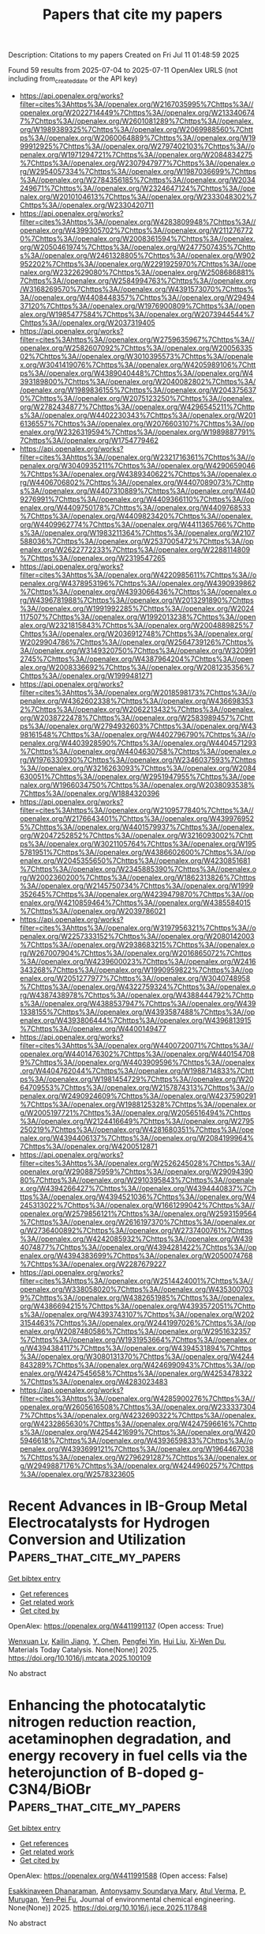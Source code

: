 #+TITLE: Papers that cite my papers
Description: Citations to my papers
Created on Fri Jul 11 01:48:59 2025

Found 59 results from 2025-07-04 to 2025-07-11
OpenAlex URLS (not including from_created_date or the API key)
- [[https://api.openalex.org/works?filter=cites%3Ahttps%3A//openalex.org/W2167035995%7Chttps%3A//openalex.org/W2022714449%7Chttps%3A//openalex.org/W2133406747%7Chttps%3A//openalex.org/W2601081289%7Chttps%3A//openalex.org/W1989389325%7Chttps%3A//openalex.org/W2069988560%7Chttps%3A//openalex.org/W2060064889%7Chttps%3A//openalex.org/W1999912925%7Chttps%3A//openalex.org/W2797402103%7Chttps%3A//openalex.org/W1971294721%7Chttps%3A//openalex.org/W2084834275%7Chttps%3A//openalex.org/W2307947977%7Chttps%3A//openalex.org/W2954057334%7Chttps%3A//openalex.org/W1987036699%7Chttps%3A//openalex.org/W2784356185%7Chttps%3A//openalex.org/W2034249671%7Chttps%3A//openalex.org/W2324647124%7Chttps%3A//openalex.org/W2010104613%7Chttps%3A//openalex.org/W2333048302%7Chttps%3A//openalex.org/W2330420711]]
- [[https://api.openalex.org/works?filter=cites%3Ahttps%3A//openalex.org/W4283809948%7Chttps%3A//openalex.org/W4399305702%7Chttps%3A//openalex.org/W2112767720%7Chttps%3A//openalex.org/W2008361594%7Chttps%3A//openalex.org/W2050461974%7Chttps%3A//openalex.org/W2477507435%7Chttps%3A//openalex.org/W2461328805%7Chttps%3A//openalex.org/W902952202%7Chttps%3A//openalex.org/W2291925970%7Chttps%3A//openalex.org/W2322629080%7Chttps%3A//openalex.org/W2508686881%7Chttps%3A//openalex.org/W2584994763%7Chttps%3A//openalex.org/W3168269570%7Chttps%3A//openalex.org/W4391573070%7Chttps%3A//openalex.org/W4408448357%7Chttps%3A//openalex.org/W2949437120%7Chttps%3A//openalex.org/W1976900809%7Chttps%3A//openalex.org/W1985477584%7Chttps%3A//openalex.org/W2073944544%7Chttps%3A//openalex.org/W2037319405]]
- [[https://api.openalex.org/works?filter=cites%3Ahttps%3A//openalex.org/W2759635967%7Chttps%3A//openalex.org/W2582607092%7Chttps%3A//openalex.org/W2005633502%7Chttps%3A//openalex.org/W3010395573%7Chttps%3A//openalex.org/W3041419076%7Chttps%3A//openalex.org/W4205989106%7Chttps%3A//openalex.org/W4389040448%7Chttps%3A//openalex.org/W4393189800%7Chttps%3A//openalex.org/W2040082802%7Chttps%3A//openalex.org/W1989836155%7Chttps%3A//openalex.org/W2043756370%7Chttps%3A//openalex.org/W2075123250%7Chttps%3A//openalex.org/W2782434877%7Chttps%3A//openalex.org/W4296545211%7Chttps%3A//openalex.org/W4402230343%7Chttps%3A//openalex.org/W2016136557%7Chttps%3A//openalex.org/W2076603107%7Chttps%3A//openalex.org/W2326319594%7Chttps%3A//openalex.org/W1989887791%7Chttps%3A//openalex.org/W1754779462]]
- [[https://api.openalex.org/works?filter=cites%3Ahttps%3A//openalex.org/W2321716361%7Chttps%3A//openalex.org/W3040935211%7Chttps%3A//openalex.org/W4290659046%7Chttps%3A//openalex.org/W4389340622%7Chttps%3A//openalex.org/W4406706802%7Chttps%3A//openalex.org/W4407089073%7Chttps%3A//openalex.org/W4407310889%7Chttps%3A//openalex.org/W4409276991%7Chttps%3A//openalex.org/W4409366110%7Chttps%3A//openalex.org/W4409750178%7Chttps%3A//openalex.org/W4409768533%7Chttps%3A//openalex.org/W4409823420%7Chttps%3A//openalex.org/W4409962774%7Chttps%3A//openalex.org/W4411365766%7Chttps%3A//openalex.org/W1983211364%7Chttps%3A//openalex.org/W2107588036%7Chttps%3A//openalex.org/W2537005472%7Chttps%3A//openalex.org/W2622772233%7Chttps%3A//openalex.org/W2288114809%7Chttps%3A//openalex.org/W2319547265]]
- [[https://api.openalex.org/works?filter=cites%3Ahttps%3A//openalex.org/W4220985611%7Chttps%3A//openalex.org/W4378953196%7Chttps%3A//openalex.org/W4390939862%7Chttps%3A//openalex.org/W4393066436%7Chttps%3A//openalex.org/W4396781988%7Chttps%3A//openalex.org/W2013291890%7Chttps%3A//openalex.org/W1991992285%7Chttps%3A//openalex.org/W2024117507%7Chttps%3A//openalex.org/W1992013238%7Chttps%3A//openalex.org/W2321815843%7Chttps%3A//openalex.org/W2004889825%7Chttps%3A//openalex.org/W2036912748%7Chttps%3A//openalex.org/W2029904786%7Chttps%3A//openalex.org/W2564739126%7Chttps%3A//openalex.org/W3149320750%7Chttps%3A//openalex.org/W3209912745%7Chttps%3A//openalex.org/W4387964204%7Chttps%3A//openalex.org/W2008336692%7Chttps%3A//openalex.org/W2081235356%7Chttps%3A//openalex.org/W1999481271]]
- [[https://api.openalex.org/works?filter=cites%3Ahttps%3A//openalex.org/W2018598173%7Chttps%3A//openalex.org/W4362602338%7Chttps%3A//openalex.org/W4366983532%7Chttps%3A//openalex.org/W2062213432%7Chttps%3A//openalex.org/W2038722478%7Chttps%3A//openalex.org/W2583989457%7Chttps%3A//openalex.org/W2794932603%7Chttps%3A//openalex.org/W4398161548%7Chttps%3A//openalex.org/W4402796790%7Chttps%3A//openalex.org/W4403928590%7Chttps%3A//openalex.org/W4404571293%7Chttps%3A//openalex.org/W4404630758%7Chttps%3A//openalex.org/W1976330930%7Chttps%3A//openalex.org/W2346037593%7Chttps%3A//openalex.org/W3216263093%7Chttps%3A//openalex.org/W2084630051%7Chttps%3A//openalex.org/W2951947955%7Chttps%3A//openalex.org/W1966034750%7Chttps%3A//openalex.org/W2038093538%7Chttps%3A//openalex.org/W1884320396]]
- [[https://api.openalex.org/works?filter=cites%3Ahttps%3A//openalex.org/W2109577840%7Chttps%3A//openalex.org/W2176643401%7Chttps%3A//openalex.org/W4399769525%7Chttps%3A//openalex.org/W4401579937%7Chttps%3A//openalex.org/W2047252852%7Chttps%3A//openalex.org/W3216093002%7Chttps%3A//openalex.org/W3021105764%7Chttps%3A//openalex.org/W1955781951%7Chttps%3A//openalex.org/W4386602600%7Chttps%3A//openalex.org/W2045355650%7Chttps%3A//openalex.org/W4230851681%7Chttps%3A//openalex.org/W2345885390%7Chttps%3A//openalex.org/W2002360200%7Chttps%3A//openalex.org/W1862313826%7Chttps%3A//openalex.org/W2145750734%7Chttps%3A//openalex.org/W1999352645%7Chttps%3A//openalex.org/W4239479870%7Chttps%3A//openalex.org/W4210859464%7Chttps%3A//openalex.org/W4385584015%7Chttps%3A//openalex.org/W2039786021]]
- [[https://api.openalex.org/works?filter=cites%3Ahttps%3A//openalex.org/W3197956321%7Chttps%3A//openalex.org/W2257333152%7Chttps%3A//openalex.org/W2080142003%7Chttps%3A//openalex.org/W2938683215%7Chttps%3A//openalex.org/W267007904%7Chttps%3A//openalex.org/W2016865072%7Chttps%3A//openalex.org/W4239600023%7Chttps%3A//openalex.org/W2416343268%7Chttps%3A//openalex.org/W1990959822%7Chttps%3A//openalex.org/W2051277977%7Chttps%3A//openalex.org/W3040748958%7Chttps%3A//openalex.org/W4322759324%7Chttps%3A//openalex.org/W4387438978%7Chttps%3A//openalex.org/W4388444792%7Chttps%3A//openalex.org/W4388537947%7Chttps%3A//openalex.org/W4391338155%7Chttps%3A//openalex.org/W4393587488%7Chttps%3A//openalex.org/W4393806444%7Chttps%3A//openalex.org/W4396813915%7Chttps%3A//openalex.org/W4400149477]]
- [[https://api.openalex.org/works?filter=cites%3Ahttps%3A//openalex.org/W4400720071%7Chttps%3A//openalex.org/W4401476302%7Chttps%3A//openalex.org/W4401547089%7Chttps%3A//openalex.org/W4403909596%7Chttps%3A//openalex.org/W4404762044%7Chttps%3A//openalex.org/W1988714833%7Chttps%3A//openalex.org/W1981454729%7Chttps%3A//openalex.org/W2064709553%7Chttps%3A//openalex.org/W2157874313%7Chttps%3A//openalex.org/W2490924609%7Chttps%3A//openalex.org/W4237590291%7Chttps%3A//openalex.org/W1988125328%7Chttps%3A//openalex.org/W2005197721%7Chttps%3A//openalex.org/W2056516494%7Chttps%3A//openalex.org/W2124416649%7Chttps%3A//openalex.org/W2795250219%7Chttps%3A//openalex.org/W4281680351%7Chttps%3A//openalex.org/W4394406137%7Chttps%3A//openalex.org/W2084199964%7Chttps%3A//openalex.org/W4200512871]]
- [[https://api.openalex.org/works?filter=cites%3Ahttps%3A//openalex.org/W2526245028%7Chttps%3A//openalex.org/W2908875959%7Chttps%3A//openalex.org/W2909439080%7Chttps%3A//openalex.org/W2910395843%7Chttps%3A//openalex.org/W4394266427%7Chttps%3A//openalex.org/W4394440837%7Chttps%3A//openalex.org/W4394521036%7Chttps%3A//openalex.org/W4245313022%7Chttps%3A//openalex.org/W1661299042%7Chttps%3A//openalex.org/W2579856121%7Chttps%3A//openalex.org/W2593159564%7Chttps%3A//openalex.org/W2616197370%7Chttps%3A//openalex.org/W2736400892%7Chttps%3A//openalex.org/W2737400761%7Chttps%3A//openalex.org/W4242085932%7Chttps%3A//openalex.org/W4394074877%7Chttps%3A//openalex.org/W4394281422%7Chttps%3A//openalex.org/W4394383699%7Chttps%3A//openalex.org/W2050074768%7Chttps%3A//openalex.org/W2287679227]]
- [[https://api.openalex.org/works?filter=cites%3Ahttps%3A//openalex.org/W2514424001%7Chttps%3A//openalex.org/W338058020%7Chttps%3A//openalex.org/W4353007039%7Chttps%3A//openalex.org/W4382651985%7Chttps%3A//openalex.org/W4386694215%7Chttps%3A//openalex.org/W4393572051%7Chttps%3A//openalex.org/W4393743107%7Chttps%3A//openalex.org/W2023154463%7Chttps%3A//openalex.org/W2441997026%7Chttps%3A//openalex.org/W2087480586%7Chttps%3A//openalex.org/W2951632357%7Chttps%3A//openalex.org/W1931953664%7Chttps%3A//openalex.org/W4394384117%7Chttps%3A//openalex.org/W4394531894%7Chttps%3A//openalex.org/W3080131370%7Chttps%3A//openalex.org/W4244843289%7Chttps%3A//openalex.org/W4246990943%7Chttps%3A//openalex.org/W4247545658%7Chttps%3A//openalex.org/W4253478322%7Chttps%3A//openalex.org/W4283023483]]
- [[https://api.openalex.org/works?filter=cites%3Ahttps%3A//openalex.org/W4285900276%7Chttps%3A//openalex.org/W2605616508%7Chttps%3A//openalex.org/W2333373047%7Chttps%3A//openalex.org/W4232690322%7Chttps%3A//openalex.org/W4232865630%7Chttps%3A//openalex.org/W4247596616%7Chttps%3A//openalex.org/W4254421699%7Chttps%3A//openalex.org/W4205946618%7Chttps%3A//openalex.org/W4393659833%7Chttps%3A//openalex.org/W4393699121%7Chttps%3A//openalex.org/W1964467038%7Chttps%3A//openalex.org/W2796291287%7Chttps%3A//openalex.org/W2949887176%7Chttps%3A//openalex.org/W4244960257%7Chttps%3A//openalex.org/W2578323605]]

* Recent Advances in IB-Group Metal Electrocatalysts for Hydrogen Conversion and Utilization  :Papers_that_cite_my_papers:
:PROPERTIES:
:UUID: https://openalex.org/W4411991137
:TOPICS: Electrocatalysts for Energy Conversion, Fuel Cells and Related Materials, Machine Learning in Materials Science
:PUBLICATION_DATE: 2025-07-01
:END:    
    
[[elisp:(doi-add-bibtex-entry "https://doi.org/10.1016/j.mtcata.2025.100109")][Get bibtex entry]] 

- [[elisp:(progn (xref--push-markers (current-buffer) (point)) (oa--referenced-works "https://openalex.org/W4411991137"))][Get references]]
- [[elisp:(progn (xref--push-markers (current-buffer) (point)) (oa--related-works "https://openalex.org/W4411991137"))][Get related work]]
- [[elisp:(progn (xref--push-markers (current-buffer) (point)) (oa--cited-by-works "https://openalex.org/W4411991137"))][Get cited by]]

OpenAlex: https://openalex.org/W4411991137 (Open access: True)
    
[[https://openalex.org/A5000598168][Wenxuan Lv]], [[https://openalex.org/A5111274991][Kailin Jiang]], [[https://openalex.org/A5012436058][Y. Chen]], [[https://openalex.org/A5101631873][Pengfei Yin]], [[https://openalex.org/A5100387656][Hui Liu]], [[https://openalex.org/A5085361014][Xi‐Wen Du]], Materials Today Catalysis. None(None)] 2025. https://doi.org/10.1016/j.mtcata.2025.100109 
     
No abstract    

    

* Enhancing the photocatalytic nitrogen reduction reaction, acetaminophen degradation, and energy recovery in fuel cells via the heterojunction of B-doped g-C3N4/BiOBr  :Papers_that_cite_my_papers:
:PROPERTIES:
:UUID: https://openalex.org/W4411991588
:TOPICS: Advanced Photocatalysis Techniques, MXene and MAX Phase Materials, Ammonia Synthesis and Nitrogen Reduction
:PUBLICATION_DATE: 2025-07-01
:END:    
    
[[elisp:(doi-add-bibtex-entry "https://doi.org/10.1016/j.jece.2025.117848")][Get bibtex entry]] 

- [[elisp:(progn (xref--push-markers (current-buffer) (point)) (oa--referenced-works "https://openalex.org/W4411991588"))][Get references]]
- [[elisp:(progn (xref--push-markers (current-buffer) (point)) (oa--related-works "https://openalex.org/W4411991588"))][Get related work]]
- [[elisp:(progn (xref--push-markers (current-buffer) (point)) (oa--cited-by-works "https://openalex.org/W4411991588"))][Get cited by]]

OpenAlex: https://openalex.org/W4411991588 (Open access: False)
    
[[https://openalex.org/A5028172683][Esakkinaveen Dhanaraman]], [[https://openalex.org/A5108943417][Antonysamy Soundarya Mary]], [[https://openalex.org/A5062993706][Atul Verma]], [[https://openalex.org/A5035439567][P. Murugan]], [[https://openalex.org/A5052308878][Yen‐Pei Fu]], Journal of environmental chemical engineering. None(None)] 2025. https://doi.org/10.1016/j.jece.2025.117848 
     
No abstract    

    

* High-Throughput DFT Screening of Transition Metal-Graphyne Single-Atom Catalysts for Oxygen Reduction Reaction  :Papers_that_cite_my_papers:
:PROPERTIES:
:UUID: https://openalex.org/W4411991668
:TOPICS: Electrocatalysts for Energy Conversion, Fuel Cells and Related Materials, Semiconductor materials and devices
:PUBLICATION_DATE: 2025-07-01
:END:    
    
[[elisp:(doi-add-bibtex-entry "https://doi.org/10.1016/j.mtcomm.2025.113255")][Get bibtex entry]] 

- [[elisp:(progn (xref--push-markers (current-buffer) (point)) (oa--referenced-works "https://openalex.org/W4411991668"))][Get references]]
- [[elisp:(progn (xref--push-markers (current-buffer) (point)) (oa--related-works "https://openalex.org/W4411991668"))][Get related work]]
- [[elisp:(progn (xref--push-markers (current-buffer) (point)) (oa--cited-by-works "https://openalex.org/W4411991668"))][Get cited by]]

OpenAlex: https://openalex.org/W4411991668 (Open access: False)
    
[[https://openalex.org/A5070586694][Jueyi Ye]], [[https://openalex.org/A5100294904][Zhijie He]], [[https://openalex.org/A5075883277][Li Ma]], [[https://openalex.org/A5041916689][Keyuan Chen]], [[https://openalex.org/A5067758134][Yongzhi Wu]], [[https://openalex.org/A5110518901][Hanqing Li]], [[https://openalex.org/A5064010494][Ju Rong]], [[https://openalex.org/A5102753819][Zhaohua Liu]], [[https://openalex.org/A5101538393][Xiaohua Yu]], Materials Today Communications. None(None)] 2025. https://doi.org/10.1016/j.mtcomm.2025.113255 
     
No abstract    

    

* Segregation, ordering, and precipitation in WTaV-based concentrated refractory alloys  :Papers_that_cite_my_papers:
:PROPERTIES:
:UUID: https://openalex.org/W4411992321
:TOPICS: Advanced materials and composites, High Entropy Alloys Studies, Heusler alloys: electronic and magnetic properties
:PUBLICATION_DATE: 2025-07-01
:END:    
    
[[elisp:(doi-add-bibtex-entry "https://doi.org/10.1016/j.actamat.2025.121276")][Get bibtex entry]] 

- [[elisp:(progn (xref--push-markers (current-buffer) (point)) (oa--referenced-works "https://openalex.org/W4411992321"))][Get references]]
- [[elisp:(progn (xref--push-markers (current-buffer) (point)) (oa--related-works "https://openalex.org/W4411992321"))][Get related work]]
- [[elisp:(progn (xref--push-markers (current-buffer) (point)) (oa--cited-by-works "https://openalex.org/W4411992321"))][Get cited by]]

OpenAlex: https://openalex.org/W4411992321 (Open access: True)
    
[[https://openalex.org/A5014554135][Jesper Byggmästar]], [[https://openalex.org/A5032724598][Damian Sobieraj]], [[https://openalex.org/A5004190900][Jan Wróbel]], [[https://openalex.org/A5090185965][Daniel K. Schreiber]], [[https://openalex.org/A5068684608][Osman El‐Atwani]], [[https://openalex.org/A5041305461][Enrique Martínez]], [[https://openalex.org/A5059655061][D. Nguyen-Manh]], Acta Materialia. None(None)] 2025. https://doi.org/10.1016/j.actamat.2025.121276 
     
No abstract    

    

* DFT study of the catalytic activity for oxygen reduction reaction in multi-N-doped graphene  :Papers_that_cite_my_papers:
:PROPERTIES:
:UUID: https://openalex.org/W4411992551
:TOPICS: Electrocatalysts for Energy Conversion, Advanced Memory and Neural Computing, Fuel Cells and Related Materials
:PUBLICATION_DATE: 2025-07-01
:END:    
    
[[elisp:(doi-add-bibtex-entry "https://doi.org/10.1016/j.surfin.2025.107008")][Get bibtex entry]] 

- [[elisp:(progn (xref--push-markers (current-buffer) (point)) (oa--referenced-works "https://openalex.org/W4411992551"))][Get references]]
- [[elisp:(progn (xref--push-markers (current-buffer) (point)) (oa--related-works "https://openalex.org/W4411992551"))][Get related work]]
- [[elisp:(progn (xref--push-markers (current-buffer) (point)) (oa--cited-by-works "https://openalex.org/W4411992551"))][Get cited by]]

OpenAlex: https://openalex.org/W4411992551 (Open access: False)
    
[[https://openalex.org/A5109117183][W. Shao]], [[https://openalex.org/A5100527678][Jinmin Guo]], [[https://openalex.org/A5100340792][Xiaoliang Zhang]], [[https://openalex.org/A5085159638][Bingling He]], [[https://openalex.org/A5022373192][Wei Song]], [[https://openalex.org/A5054059022][Yang‐Yi Liu]], [[https://openalex.org/A5064503231][Yu‐Hao Li]], [[https://openalex.org/A5075037427][Yilang Mai]], [[https://openalex.org/A5100340116][Jinlong Wang]], [[https://openalex.org/A5100413900][Xiao-Chun Li]], Surfaces and Interfaces. None(None)] 2025. https://doi.org/10.1016/j.surfin.2025.107008 
     
No abstract    

    

* High-throughput screening of high C/N-ratio homonuclear dual-atom catalysts for electrochemical reduction of nitrate to ammonia  :Papers_that_cite_my_papers:
:PROPERTIES:
:UUID: https://openalex.org/W4412002093
:TOPICS: Ammonia Synthesis and Nitrogen Reduction, Hydrogen Storage and Materials, Advanced Photocatalysis Techniques
:PUBLICATION_DATE: 2025-07-01
:END:    
    
[[elisp:(doi-add-bibtex-entry "https://doi.org/10.1016/j.cclet.2025.111536")][Get bibtex entry]] 

- [[elisp:(progn (xref--push-markers (current-buffer) (point)) (oa--referenced-works "https://openalex.org/W4412002093"))][Get references]]
- [[elisp:(progn (xref--push-markers (current-buffer) (point)) (oa--related-works "https://openalex.org/W4412002093"))][Get related work]]
- [[elisp:(progn (xref--push-markers (current-buffer) (point)) (oa--cited-by-works "https://openalex.org/W4412002093"))][Get cited by]]

OpenAlex: https://openalex.org/W4412002093 (Open access: False)
    
[[https://openalex.org/A5100445682][Yahui Li]], [[https://openalex.org/A5030118596][Quanchen Feng]], [[https://openalex.org/A5048660264][Krisztina László]], [[https://openalex.org/A5100347181][Ying Wang]], Chinese Chemical Letters. None(None)] 2025. https://doi.org/10.1016/j.cclet.2025.111536 
     
No abstract    

    

* Bifunctional Pt-based alloys for furfural electro-oxidation coupled with green hydrogen production  :Papers_that_cite_my_papers:
:PROPERTIES:
:UUID: https://openalex.org/W4412002506
:TOPICS: Electrocatalysts for Energy Conversion, Catalytic Processes in Materials Science, Catalysis and Hydrodesulfurization Studies
:PUBLICATION_DATE: 2025-07-01
:END:    
    
[[elisp:(doi-add-bibtex-entry "https://doi.org/10.1016/j.jcis.2025.138318")][Get bibtex entry]] 

- [[elisp:(progn (xref--push-markers (current-buffer) (point)) (oa--referenced-works "https://openalex.org/W4412002506"))][Get references]]
- [[elisp:(progn (xref--push-markers (current-buffer) (point)) (oa--related-works "https://openalex.org/W4412002506"))][Get related work]]
- [[elisp:(progn (xref--push-markers (current-buffer) (point)) (oa--cited-by-works "https://openalex.org/W4412002506"))][Get cited by]]

OpenAlex: https://openalex.org/W4412002506 (Open access: False)
    
[[https://openalex.org/A5073529005][Zehuai Mou]], [[https://openalex.org/A5013853310][Jing‐yao Liu]], Journal of Colloid and Interface Science. None(None)] 2025. https://doi.org/10.1016/j.jcis.2025.138318 
     
No abstract    

    

* Catalytic effect of hydroxyl modified PTI/LiCl supported monatomic and diatomic catalysts on oxygen evolution reaction  :Papers_that_cite_my_papers:
:PROPERTIES:
:UUID: https://openalex.org/W4412002508
:TOPICS: Electrocatalysts for Energy Conversion, Fuel Cells and Related Materials, Advanced Memory and Neural Computing
:PUBLICATION_DATE: 2025-07-01
:END:    
    
[[elisp:(doi-add-bibtex-entry "https://doi.org/10.1016/j.jcis.2025.138319")][Get bibtex entry]] 

- [[elisp:(progn (xref--push-markers (current-buffer) (point)) (oa--referenced-works "https://openalex.org/W4412002508"))][Get references]]
- [[elisp:(progn (xref--push-markers (current-buffer) (point)) (oa--related-works "https://openalex.org/W4412002508"))][Get related work]]
- [[elisp:(progn (xref--push-markers (current-buffer) (point)) (oa--cited-by-works "https://openalex.org/W4412002508"))][Get cited by]]

OpenAlex: https://openalex.org/W4412002508 (Open access: False)
    
[[https://openalex.org/A5008687080][Weichao Xue]], [[https://openalex.org/A5000790744][Wei Lin]], Journal of Colloid and Interface Science. None(None)] 2025. https://doi.org/10.1016/j.jcis.2025.138319 
     
No abstract    

    

* Machine Learning-Guided Discovery of Alloy Nanoclusters: Steering Morphology-Based Activity and Selectivity Relationships in Bifunctional Electrocatalysts  :Papers_that_cite_my_papers:
:PROPERTIES:
:UUID: https://openalex.org/W4412004881
:TOPICS: Machine Learning in Materials Science, Electrocatalysts for Energy Conversion, Computational Drug Discovery Methods
:PUBLICATION_DATE: 2025-07-03
:END:    
    
[[elisp:(doi-add-bibtex-entry "https://doi.org/10.1021/acsami.5c07198")][Get bibtex entry]] 

- [[elisp:(progn (xref--push-markers (current-buffer) (point)) (oa--referenced-works "https://openalex.org/W4412004881"))][Get references]]
- [[elisp:(progn (xref--push-markers (current-buffer) (point)) (oa--related-works "https://openalex.org/W4412004881"))][Get related work]]
- [[elisp:(progn (xref--push-markers (current-buffer) (point)) (oa--cited-by-works "https://openalex.org/W4412004881"))][Get cited by]]

OpenAlex: https://openalex.org/W4412004881 (Open access: False)
    
[[https://openalex.org/A5017849021][Rahul Kumar Sharma]], [[https://openalex.org/A5023455963][Harpriya Minhas]], [[https://openalex.org/A5018218171][Biswarup Pathak]], ACS Applied Materials & Interfaces. None(None)] 2025. https://doi.org/10.1021/acsami.5c07198 
     
Nanoclusters designed with atomic precision are poised to transform next-generation electrode materials for energy devices due to their exceptional performance. However, traditional computational studies often focus solely on individual nanoclusters, neglecting the impact of structurally diverse, low-energy isomers that coexist in a sample. Herein, we present a data-driven approach to screen late-transition metal-based core-shell nanoclusters for bifunctional electrocatalysis. Utilizing geometric and electronic properties, we establish morphology-based relationships for activity and selectivity, emphasizing the critical role of structural diversity in fuel cell applications. We identify the unique single-cluster catalyst identity of M55 nanoclusters, where intermediate adsorption is primarily governed by the constituent metals' electronic and elemental characteristics. Our findings identified the Au48W7 nanocluster as the most efficient electrocatalyst, exhibiting the lowest bifunctional overpotential of 0.76 V, with ηOER = 0.33 V and ηORR = 0.43 V, highlighting its outstanding catalytic performance at the nano regime. Guided by the Sabatier principle, we highlight the limitations of conventional numerical methods and reshape the activity volcano, transitioning from RuO2 and Pt to Au/Ag-based nanoclusters. Furthermore, the trained ML model enables the screening of electrocatalysts for two- and four-electron pathways, steering selectivity between H2O2 and H2O formation. This study provides intuitive guidelines for designing efficient bifunctional electrocatalysts, redefining activity volcanoes, and modulates selectivity in nanocluster alloys.    

    

* Single Metal‐Embedded Nitrogen Heterocycle Aromatic Catalysts for Efficient and Selective Two‐Electron Water Electrolysis Toward Hydrogen Peroxide  :Papers_that_cite_my_papers:
:PROPERTIES:
:UUID: https://openalex.org/W4412014634
:TOPICS: Electrocatalysts for Energy Conversion, CO2 Reduction Techniques and Catalysts, Advanced battery technologies research
:PUBLICATION_DATE: 2025-07-03
:END:    
    
[[elisp:(doi-add-bibtex-entry "https://doi.org/10.1002/cey2.70042")][Get bibtex entry]] 

- [[elisp:(progn (xref--push-markers (current-buffer) (point)) (oa--referenced-works "https://openalex.org/W4412014634"))][Get references]]
- [[elisp:(progn (xref--push-markers (current-buffer) (point)) (oa--related-works "https://openalex.org/W4412014634"))][Get related work]]
- [[elisp:(progn (xref--push-markers (current-buffer) (point)) (oa--cited-by-works "https://openalex.org/W4412014634"))][Get cited by]]

OpenAlex: https://openalex.org/W4412014634 (Open access: True)
    
[[https://openalex.org/A5109630315][Pengting Sun]], [[https://openalex.org/A5087450897][Jiaxiang Qiu]], [[https://openalex.org/A5064948845][Jinlong Wu]], [[https://openalex.org/A5053821178][Daoxiong Wu]], [[https://openalex.org/A5115595115][Ruirui Wang]], [[https://openalex.org/A5100767155][Xiaohong Yan]], [[https://openalex.org/A5060400342][Yangyang Wan]], [[https://openalex.org/A5065305888][Xiaojun Wu]], Carbon Energy. None(None)] 2025. https://doi.org/10.1002/cey2.70042 
     
ABSTRACT Hydrogen peroxide (H 2 O 2 ) is an eco‐friendly chemical with widespread industrial applications. However, the commercial anthraquinone process for H 2 O 2 production is energy‐intensive and environmentally harmful, highlighting the need for more sustainable alternatives. The electrochemical production of H 2 O 2 via the two‐electron water oxidation reaction (2e⁻ WOR) presents a promising route but is often hindered by low efficiency and selectivity, due to the competition with the oxygen evolution reaction. In this study, we employed high‐throughput computational screening and microkinetic modeling to design a series of efficient 2e⁻ WOR electrocatalysts from a library of 240 single‐metal‐embedded nitrogen heterocycle aromatic molecules (M‐NHAMs). These catalysts, primarily comprising post‐transition metals, such as Cu, Ni, Zn, and Pd, exhibit high activity for H 2 O 2 conversion with a limiting potential approaching the optimal value of 1.76 V. Additionally, they exhibit excellent selectivity, with Faradaic efficiencies exceeding 80% at overpotentials below 300 mV. Structure‐performance analysis reveals that the d ‐band center and magnetic moment of the metal center correlated strongly with the oxygen adsorption free energy (), suggesting these parameters as key catalytic descriptors for efficient screening and performance optimization. This study contributes to the rational design of highly efficient and selective electrocatalysts for electrochemical production of H 2 O 2 , offering a sustainable solution for green energy and industrial applications.    

    

* Steering artificial photosynthesis via photoinduced conversion of monometallic to bimetallic sites in FeCo nitroprussides  :Papers_that_cite_my_papers:
:PROPERTIES:
:UUID: https://openalex.org/W4412018624
:TOPICS: Electrocatalysts for Energy Conversion, Copper-based nanomaterials and applications, Advanced Photocatalysis Techniques
:PUBLICATION_DATE: 2025-07-04
:END:    
    
[[elisp:(doi-add-bibtex-entry "https://doi.org/10.1038/s41467-025-61129-x")][Get bibtex entry]] 

- [[elisp:(progn (xref--push-markers (current-buffer) (point)) (oa--referenced-works "https://openalex.org/W4412018624"))][Get references]]
- [[elisp:(progn (xref--push-markers (current-buffer) (point)) (oa--related-works "https://openalex.org/W4412018624"))][Get related work]]
- [[elisp:(progn (xref--push-markers (current-buffer) (point)) (oa--cited-by-works "https://openalex.org/W4412018624"))][Get cited by]]

OpenAlex: https://openalex.org/W4412018624 (Open access: True)
    
[[https://openalex.org/A5100446198][Hao Wang]], [[https://openalex.org/A5034742697][Gui‐Lin Zhuang]], [[https://openalex.org/A5002581291][Yingjie Fan]], [[https://openalex.org/A5101674880][Hua‐Qing Yin]], [[https://openalex.org/A5100415140][Wei Zhang]], [[https://openalex.org/A5015091824][Zhe Wu]], [[https://openalex.org/A5013387778][Shuang Yao]], [[https://openalex.org/A5054438192][Tong‐Bu Lu]], [[https://openalex.org/A5057193669][Wenbin Lin]], [[https://openalex.org/A5100328674][Zhiming Zhang]], Nature Communications. 16(1)] 2025. https://doi.org/10.1038/s41467-025-61129-x 
     
Artificial photosynthesis provides an efficient strategy for solar energy storage via water splitting and CO2 reduction, but it remains a challenge in tuning artificial photosynthesis between these two competing reactions. Herein, we demonstrate photoinduced conversion of monometallic to bimetallic sites in a Fe-Co nitroprusside (FeCo-NP) to steer the reaction path from H2 evolution to CO2 reduction. Monometallic Co sites achieve efficient H2 production with 28.5 mmol g-1 activity and 85.4% selectivity. Photoinduced release of nitrosyl groups from Fe sites generates bimetallic Fe-Co sites, which suppress H2 evolution and enhance CO2 reduction, yielding 31.5 mmol g-1 activity and 87.3% selectivity for C1 products. Mechanistic investigations reveal that monometallic Co sites catalyze H2 evolution via H2O adsorption and O-H cleavage while bimetallic Fe-Co sites facilitate both H2O and CO2 adsorption and subsequent O and C hydrogenation for CO and HCOOH. This work uncovers a strategy to manipulate competing reaction pathways via photoinduced conversion of monometallic to bimetallic sites, which provides unique insights into addressing environmental issues and energy crises.    

    

* Unveiling the Role of Transition-Metal Dopants in Ni(Oh)2/Niooh-Catalyzed Urea Oxidation  :Papers_that_cite_my_papers:
:PROPERTIES:
:UUID: https://openalex.org/W4412018921
:TOPICS: Catalytic Processes in Materials Science, Electrocatalysts for Energy Conversion, Advanced Memory and Neural Computing
:PUBLICATION_DATE: 2025-01-01
:END:    
    
[[elisp:(doi-add-bibtex-entry "https://doi.org/10.2139/ssrn.5339125")][Get bibtex entry]] 

- [[elisp:(progn (xref--push-markers (current-buffer) (point)) (oa--referenced-works "https://openalex.org/W4412018921"))][Get references]]
- [[elisp:(progn (xref--push-markers (current-buffer) (point)) (oa--related-works "https://openalex.org/W4412018921"))][Get related work]]
- [[elisp:(progn (xref--push-markers (current-buffer) (point)) (oa--cited-by-works "https://openalex.org/W4412018921"))][Get cited by]]

OpenAlex: https://openalex.org/W4412018921 (Open access: False)
    
[[https://openalex.org/A5109476855][Qiu Jin]], [[https://openalex.org/A5106615040][Matteo Xavier Garcia-Ortiz]], [[https://openalex.org/A5074338360][Líney Árnadóttir]], No host. None(None)] 2025. https://doi.org/10.2139/ssrn.5339125 
     
No abstract    

    

* Densely Packed Hydrogen in Porous Hydridic Frameworks Simulated by Hybrid Grand Canonical Monte Carlo and Molecular Dynamics  :Papers_that_cite_my_papers:
:PROPERTIES:
:UUID: https://openalex.org/W4412019591
:TOPICS: Quantum, superfluid, helium dynamics, Phase Equilibria and Thermodynamics, Advanced Chemical Physics Studies
:PUBLICATION_DATE: 2025-07-04
:END:    
    
[[elisp:(doi-add-bibtex-entry "https://doi.org/10.1021/acsmaterialslett.5c00761")][Get bibtex entry]] 

- [[elisp:(progn (xref--push-markers (current-buffer) (point)) (oa--referenced-works "https://openalex.org/W4412019591"))][Get references]]
- [[elisp:(progn (xref--push-markers (current-buffer) (point)) (oa--related-works "https://openalex.org/W4412019591"))][Get related work]]
- [[elisp:(progn (xref--push-markers (current-buffer) (point)) (oa--cited-by-works "https://openalex.org/W4412019591"))][Get cited by]]

OpenAlex: https://openalex.org/W4412019591 (Open access: False)
    
[[https://openalex.org/A5088656302][Jiewei Cheng]], [[https://openalex.org/A5090929476][Peng‐Hu Du]], [[https://openalex.org/A5100377834][Qiang Sun]], [[https://openalex.org/A5004635120][P. Jena]], ACS Materials Letters. None(None)] 2025. https://doi.org/10.1021/acsmaterialslett.5c00761 
     
No abstract    

    

* LIGHT AS A SPATIAL AND SEMANTIC FACTOR IN ARCHITECTURE: A PHENOMENOLOGICAL APPROACH  :Papers_that_cite_my_papers:
:PROPERTIES:
:UUID: https://openalex.org/W4412019802
:TOPICS: Urban Design and Spatial Analysis, Architecture and Computational Design, Architecture and Cultural Influences
:PUBLICATION_DATE: 2025-06-30
:END:    
    
[[elisp:(doi-add-bibtex-entry "https://doi.org/10.33042/2311-7257.2025.112.1.15")][Get bibtex entry]] 

- [[elisp:(progn (xref--push-markers (current-buffer) (point)) (oa--referenced-works "https://openalex.org/W4412019802"))][Get references]]
- [[elisp:(progn (xref--push-markers (current-buffer) (point)) (oa--related-works "https://openalex.org/W4412019802"))][Get related work]]
- [[elisp:(progn (xref--push-markers (current-buffer) (point)) (oa--cited-by-works "https://openalex.org/W4412019802"))][Get cited by]]

OpenAlex: https://openalex.org/W4412019802 (Open access: False)
    
[[https://openalex.org/A5069701790][Oksana Fomenko]], [[https://openalex.org/A5104258957][Serhii DANILOV]], [[https://openalex.org/A5014298119][M. Blinova]], No host. None(112)] 2025. https://doi.org/10.33042/2311-7257.2025.112.1.15 
     
The article presents a concept that considers the prospects for the development of architecture as a significant part of an environmentally positive, sustainably functioning city integrated into the environment. At this stage of presenting the problem, such a city is the final stage of the implementation of the Sustainable Development Goals declared by the UN. The authors give an idea of three basic stages (periods) of urban development, from modernity to the achievement of the Goals, namely: industrial, post-industrial, sustainable. The concept of the principles of relations between cities and the ecological balance of adjacent regions corresponding to these stages is put forward. As a research method that formalizes the nature of the principles of ecological relations between the city and the surrounding region, the paradigm of biology as a science of living nature is taken. According to the chosen paradigm, the problems of integrating the city into the environment are considered from the standpoint of three possible types of symbiotic relationships: mutualism, parasitism, and commensalism. For each of the three types of symbiosis, examples of architectural and urban planning concepts are analyzed. A hypothesis is put forward about the current stage of the symbiotic relationship between architecture and the environment. A hypothesis is put forward about the beginning of the process of formation of architectural and urban planning approaches focused on an ecologically positive type of symbiosis of the city and the environment. The definition of a post-industrial city as a city of the transition period is given. A hypothesis is put forward about the basic principles of the formation of the architecture of a post-industrial city. The term "Compensatory-parasitic symbiosis" is proposed, which determines the principles of the functioning of the architecture of the transition period. The term "compensatory-parasitic type of architectural development" should be understood as such a formation of architectural and town-planning objects, in which the most effective compensation for damage caused by the city to the environment takes place.    

    

* One-Step Microfluidic Synthesis of Active Nanostructured Pt/C Electrocatalyst for Oxygen Reduction Reaction  :Papers_that_cite_my_papers:
:PROPERTIES:
:UUID: https://openalex.org/W4412023468
:TOPICS: Electrocatalysts for Energy Conversion, Fuel Cells and Related Materials, Advanced Memory and Neural Computing
:PUBLICATION_DATE: 2025-01-01
:END:    
    
[[elisp:(doi-add-bibtex-entry "https://doi.org/10.2139/ssrn.5339540")][Get bibtex entry]] 

- [[elisp:(progn (xref--push-markers (current-buffer) (point)) (oa--referenced-works "https://openalex.org/W4412023468"))][Get references]]
- [[elisp:(progn (xref--push-markers (current-buffer) (point)) (oa--related-works "https://openalex.org/W4412023468"))][Get related work]]
- [[elisp:(progn (xref--push-markers (current-buffer) (point)) (oa--cited-by-works "https://openalex.org/W4412023468"))][Get cited by]]

OpenAlex: https://openalex.org/W4412023468 (Open access: False)
    
[[https://openalex.org/A5098490670][Irina O. Nechitailova]], [[https://openalex.org/A5073284516][Yulia A. Pankova]], [[https://openalex.org/A5085118798][Mahmoud Eid]], [[https://openalex.org/A5098402955][Dmitrii Yu. Molodtsov]], [[https://openalex.org/A5071574900][Andrei A. Tereshchenko]], [[https://openalex.org/A5039041883][Ilya Pankov]], [[https://openalex.org/A5103266016][Alexander Soldatov]], [[https://openalex.org/A5089436494][А. А. Алексеенко]], [[https://openalex.org/A5047279545][Alexander A. Guda]], [[https://openalex.org/A5057561456][Alexander D. Zagrebaev]], No host. None(None)] 2025. https://doi.org/10.2139/ssrn.5339540 
     
No abstract    

    

* Will It Blend? Mixing Numerical and Machine-Learned Physics Quantities for Accurate on-the-Fly Surrogate Modeling  :Papers_that_cite_my_papers:
:PROPERTIES:
:UUID: https://openalex.org/W4412042152
:TOPICS: Machine Learning in Materials Science, Model Reduction and Neural Networks, Nuclear reactor physics and engineering
:PUBLICATION_DATE: 2025-01-01
:END:    
    
[[elisp:(doi-add-bibtex-entry "https://doi.org/10.1007/978-3-031-97632-2_19")][Get bibtex entry]] 

- [[elisp:(progn (xref--push-markers (current-buffer) (point)) (oa--referenced-works "https://openalex.org/W4412042152"))][Get references]]
- [[elisp:(progn (xref--push-markers (current-buffer) (point)) (oa--related-works "https://openalex.org/W4412042152"))][Get related work]]
- [[elisp:(progn (xref--push-markers (current-buffer) (point)) (oa--cited-by-works "https://openalex.org/W4412042152"))][Get cited by]]

OpenAlex: https://openalex.org/W4412042152 (Open access: False)
    
[[https://openalex.org/A5022288281][Michael Tynes]], [[https://openalex.org/A5065464552][Kyle Chard]], [[https://openalex.org/A5032231503][Ian Foster]], [[https://openalex.org/A5021403239][Logan Ward]], Lecture notes in computer science. None(None)] 2025. https://doi.org/10.1007/978-3-031-97632-2_19 
     
No abstract    

    

* Defect Formation and Electrical Transformation in SiO2 Thin Films via Ti-Induced Interdiffusion  :Papers_that_cite_my_papers:
:PROPERTIES:
:UUID: https://openalex.org/W4412043550
:TOPICS: Ion-surface interactions and analysis, Semiconductor materials and interfaces, Semiconductor materials and devices
:PUBLICATION_DATE: 2025-07-01
:END:    
    
[[elisp:(doi-add-bibtex-entry "https://doi.org/10.1016/j.actamat.2025.121313")][Get bibtex entry]] 

- [[elisp:(progn (xref--push-markers (current-buffer) (point)) (oa--referenced-works "https://openalex.org/W4412043550"))][Get references]]
- [[elisp:(progn (xref--push-markers (current-buffer) (point)) (oa--related-works "https://openalex.org/W4412043550"))][Get related work]]
- [[elisp:(progn (xref--push-markers (current-buffer) (point)) (oa--cited-by-works "https://openalex.org/W4412043550"))][Get cited by]]

OpenAlex: https://openalex.org/W4412043550 (Open access: False)
    
[[https://openalex.org/A5104244852][Soon Joo Yoon]], [[https://openalex.org/A5047831228][Jeong Woo Jeon]], [[https://openalex.org/A5100366245][Junho Lee]], [[https://openalex.org/A5014278622][JungHun Park]], [[https://openalex.org/A5101818679][Chan‐Woo Lee]], [[https://openalex.org/A5006572968][Ki Jun Yu]], [[https://openalex.org/A5091367601][Hyeonhu Bae]], [[https://openalex.org/A5100459366][Ki‐Hyun Kim]], [[https://openalex.org/A5056140406][Keun Heo]], [[https://openalex.org/A5027075775][Cheol Seong Hwang]], [[https://openalex.org/A5076097064][Deok‐Yong Cho]], [[https://openalex.org/A5100624383][Taehun Lee]], [[https://openalex.org/A5091554546][Youn‐Kyoung Lee]], Acta Materialia. None(None)] 2025. https://doi.org/10.1016/j.actamat.2025.121313 
     
No abstract    

    

* Computational Modeling of Solid–Liquid Interfaces: From Ab Initio Methods to Machine-Learning Potentials  :Papers_that_cite_my_papers:
:PROPERTIES:
:UUID: https://openalex.org/W4412046039
:TOPICS: Machine Learning in Materials Science, Catalysis and Oxidation Reactions, Radioactive element chemistry and processing
:PUBLICATION_DATE: 2025-07-05
:END:    
    
[[elisp:(doi-add-bibtex-entry "https://doi.org/10.1007/s41745-025-00475-7")][Get bibtex entry]] 

- [[elisp:(progn (xref--push-markers (current-buffer) (point)) (oa--referenced-works "https://openalex.org/W4412046039"))][Get references]]
- [[elisp:(progn (xref--push-markers (current-buffer) (point)) (oa--related-works "https://openalex.org/W4412046039"))][Get related work]]
- [[elisp:(progn (xref--push-markers (current-buffer) (point)) (oa--cited-by-works "https://openalex.org/W4412046039"))][Get cited by]]

OpenAlex: https://openalex.org/W4412046039 (Open access: False)
    
[[https://openalex.org/A5051198619][Abhinav S. Raman]], Journal of the Indian Institute of Science. None(None)] 2025. https://doi.org/10.1007/s41745-025-00475-7 
     
No abstract    

    

* Chemical Compensation Challenges in Processing Antiferroelectric PbZrO3 Thin Films  :Papers_that_cite_my_papers:
:PROPERTIES:
:UUID: https://openalex.org/W4412047561
:TOPICS: Ferroelectric and Piezoelectric Materials, Acoustic Wave Resonator Technologies, Multiferroics and related materials
:PUBLICATION_DATE: 2025-07-05
:END:    
    
[[elisp:(doi-add-bibtex-entry "https://doi.org/10.1021/acsomega.5c04818")][Get bibtex entry]] 

- [[elisp:(progn (xref--push-markers (current-buffer) (point)) (oa--referenced-works "https://openalex.org/W4412047561"))][Get references]]
- [[elisp:(progn (xref--push-markers (current-buffer) (point)) (oa--related-works "https://openalex.org/W4412047561"))][Get related work]]
- [[elisp:(progn (xref--push-markers (current-buffer) (point)) (oa--cited-by-works "https://openalex.org/W4412047561"))][Get cited by]]

OpenAlex: https://openalex.org/W4412047561 (Open access: True)
    
[[https://openalex.org/A5109685575][Milan Haddad]], [[https://openalex.org/A5001791092][В. А. Лебедев]], [[https://openalex.org/A5056649975][Kristina M. Holsgrove]], [[https://openalex.org/A5118830159][Sergio Rivera-Cruz]], [[https://openalex.org/A5050363735][Sarah J. Stock]], [[https://openalex.org/A5082514527][Nikhilesh Maity]], [[https://openalex.org/A5043359310][S. Lisenkov]], [[https://openalex.org/A5047091694][I. Ponomareva]], [[https://openalex.org/A5100629217][Amit Kumar]], [[https://openalex.org/A5007377789][Lewys Jones]], [[https://openalex.org/A5051461395][Nazanin Bassiri‐Gharb]], ACS Omega. None(None)] 2025. https://doi.org/10.1021/acsomega.5c04818 
     
No abstract    

    

* Utilizing a machine-learned potential to explore enhanced radiation tolerance in the MoNbTaVW high-entropy alloy  :Papers_that_cite_my_papers:
:PROPERTIES:
:UUID: https://openalex.org/W4412048424
:TOPICS: Nuclear Materials and Properties, High Entropy Alloys Studies, Additive Manufacturing Materials and Processes
:PUBLICATION_DATE: 2025-07-01
:END:    
    
[[elisp:(doi-add-bibtex-entry "https://doi.org/10.1016/j.jnucmat.2025.156004")][Get bibtex entry]] 

- [[elisp:(progn (xref--push-markers (current-buffer) (point)) (oa--referenced-works "https://openalex.org/W4412048424"))][Get references]]
- [[elisp:(progn (xref--push-markers (current-buffer) (point)) (oa--related-works "https://openalex.org/W4412048424"))][Get related work]]
- [[elisp:(progn (xref--push-markers (current-buffer) (point)) (oa--cited-by-works "https://openalex.org/W4412048424"))][Get cited by]]

OpenAlex: https://openalex.org/W4412048424 (Open access: False)
    
[[https://openalex.org/A5100326014][Jiahui Liu]], [[https://openalex.org/A5014554135][Jesper Byggmästar]], [[https://openalex.org/A5028970783][Zheyong Fan]], [[https://openalex.org/A5101944987][Bing Bai]], [[https://openalex.org/A5046561934][Ping Qian]], [[https://openalex.org/A5060011729][Yanjing Su]], Journal of Nuclear Materials. None(None)] 2025. https://doi.org/10.1016/j.jnucmat.2025.156004 
     
No abstract    

    

* Machine Learning-Assisted Activation of Lattice Oxygen in Fe-Co3o4 Catalysts for Boosting Electrocatalytic Oxygen Evolution Reaction in Acidic Conditions  :Papers_that_cite_my_papers:
:PROPERTIES:
:UUID: https://openalex.org/W4412049902
:TOPICS: Electrocatalysts for Energy Conversion, Machine Learning in Materials Science, Electrochemical Analysis and Applications
:PUBLICATION_DATE: 2025-01-01
:END:    
    
[[elisp:(doi-add-bibtex-entry "https://doi.org/10.2139/ssrn.5340410")][Get bibtex entry]] 

- [[elisp:(progn (xref--push-markers (current-buffer) (point)) (oa--referenced-works "https://openalex.org/W4412049902"))][Get references]]
- [[elisp:(progn (xref--push-markers (current-buffer) (point)) (oa--related-works "https://openalex.org/W4412049902"))][Get related work]]
- [[elisp:(progn (xref--push-markers (current-buffer) (point)) (oa--cited-by-works "https://openalex.org/W4412049902"))][Get cited by]]

OpenAlex: https://openalex.org/W4412049902 (Open access: False)
    
[[https://openalex.org/A5024643618][Yangshuo Liu]], [[https://openalex.org/A5001942876][Yaotian Yan]], [[https://openalex.org/A5100754475][Liang Qiao]], [[https://openalex.org/A5066580963][Yao Meng]], [[https://openalex.org/A5032492683][Jiehe Sui]], [[https://openalex.org/A5000790989][Weimin Cai]], [[https://openalex.org/A5000148707][Xiao Hang Zheng]], No host. None(None)] 2025. https://doi.org/10.2139/ssrn.5340410 
     
No abstract    

    

* Strain heterogeneity in RuO2 for efficient acidic oxygen evolution reaction in proton exchange membrane water electrolysis  :Papers_that_cite_my_papers:
:PROPERTIES:
:UUID: https://openalex.org/W4412050068
:TOPICS: Electrocatalysts for Energy Conversion, Fuel Cells and Related Materials, Advanced battery technologies research
:PUBLICATION_DATE: 2025-07-05
:END:    
    
[[elisp:(doi-add-bibtex-entry "https://doi.org/10.1038/s41467-025-58570-3")][Get bibtex entry]] 

- [[elisp:(progn (xref--push-markers (current-buffer) (point)) (oa--referenced-works "https://openalex.org/W4412050068"))][Get references]]
- [[elisp:(progn (xref--push-markers (current-buffer) (point)) (oa--related-works "https://openalex.org/W4412050068"))][Get related work]]
- [[elisp:(progn (xref--push-markers (current-buffer) (point)) (oa--cited-by-works "https://openalex.org/W4412050068"))][Get cited by]]

OpenAlex: https://openalex.org/W4412050068 (Open access: True)
    
[[https://openalex.org/A5071631246][Xuejie Cao]], [[https://openalex.org/A5049252022][Licheng Miao]], [[https://openalex.org/A5101068894][Wenqi Jia]], [[https://openalex.org/A5039881332][Hongye Qin]], [[https://openalex.org/A5005782269][Guangliang Lin]], [[https://openalex.org/A5073801780][Rongpeng Ma]], [[https://openalex.org/A5100661546][Ting Jin]], [[https://openalex.org/A5014197896][Lifang Jiao]], Nature Communications. 16(1)] 2025. https://doi.org/10.1038/s41467-025-58570-3 
     
Developing acid-stable and active ruthenium dioxide (RuO2) catalysts for the oxygen evolution reaction (OER) is crucial for facilitating the large-scale applications of proton exchange membrane water electrolysis (PEMWE) for hydrogen production. Here, we propose a strain heterogeneity engineering strategy to simultaneously enhance the OER stability and activity of RuO2 electrocatalysts by introducing single-atom platinum (Pt). In a PEM water electrolyzer, the resultant Pt-RuO2 catalyst archives 3 A cm-2 at a low voltage of 1.791 V and maintains a stable performance for over 500 h at 500 mA cm-2. These performance metrics highlight its potential for practical applications. Experiments and calculations analyses confirm that the bulk tensile strain effectively stabilizes the entire structure of electrocatalysts, while the regions of compressive strain are identified as highly active catalytic sites, where the weakened binding energy of oxo-intermediates improves the catalytic activity.    

    

* Gas-phase dispersion engineering of PtCo intermetallic catalysts with enhanced compressive strain for high-performance PEMFCs  :Papers_that_cite_my_papers:
:PROPERTIES:
:UUID: https://openalex.org/W4412053494
:TOPICS: Fuel Cells and Related Materials, Electrocatalysts for Energy Conversion, Advanced Memory and Neural Computing
:PUBLICATION_DATE: 2025-07-01
:END:    
    
[[elisp:(doi-add-bibtex-entry "https://doi.org/10.1016/j.jcat.2025.116314")][Get bibtex entry]] 

- [[elisp:(progn (xref--push-markers (current-buffer) (point)) (oa--referenced-works "https://openalex.org/W4412053494"))][Get references]]
- [[elisp:(progn (xref--push-markers (current-buffer) (point)) (oa--related-works "https://openalex.org/W4412053494"))][Get related work]]
- [[elisp:(progn (xref--push-markers (current-buffer) (point)) (oa--cited-by-works "https://openalex.org/W4412053494"))][Get cited by]]

OpenAlex: https://openalex.org/W4412053494 (Open access: False)
    
[[https://openalex.org/A5111011993][Jun‐Fei Shen]], [[https://openalex.org/A5007279267][Guiming Wu]], [[https://openalex.org/A5050506728][Na Tian]], [[https://openalex.org/A5026669428][Hai‐Wei Liang]], [[https://openalex.org/A5076196589][Zhi‐You Zhou]], [[https://openalex.org/A5100673667][Shi‐Gang Sun]], Journal of Catalysis. None(None)] 2025. https://doi.org/10.1016/j.jcat.2025.116314 
     
No abstract    

    

* Theoretical investigation of electrochemical CO reduction on carbonitrides  :Papers_that_cite_my_papers:
:PROPERTIES:
:UUID: https://openalex.org/W4412044301
:TOPICS: CO2 Reduction Techniques and Catalysts, Ammonia Synthesis and Nitrogen Reduction, Machine Learning in Materials Science
:PUBLICATION_DATE: 2025-07-01
:END:    
    
[[elisp:(doi-add-bibtex-entry "https://doi.org/10.1016/j.mtener.2025.101970")][Get bibtex entry]] 

- [[elisp:(progn (xref--push-markers (current-buffer) (point)) (oa--referenced-works "https://openalex.org/W4412044301"))][Get references]]
- [[elisp:(progn (xref--push-markers (current-buffer) (point)) (oa--related-works "https://openalex.org/W4412044301"))][Get related work]]
- [[elisp:(progn (xref--push-markers (current-buffer) (point)) (oa--cited-by-works "https://openalex.org/W4412044301"))][Get cited by]]

OpenAlex: https://openalex.org/W4412044301 (Open access: False)
    
[[https://openalex.org/A5100778583][Muhammad Awais]], [[https://openalex.org/A5073238551][Younes Abghoui]], Materials Today Energy. None(None)] 2025. https://doi.org/10.1016/j.mtener.2025.101970 
     
No abstract    

    

* Doping or loading: unraveling the optimal anchoring strategy of single metal atom on Co3O4 for electrochemical nitrate reduction reaction  :Papers_that_cite_my_papers:
:PROPERTIES:
:UUID: https://openalex.org/W4412049091
:TOPICS: Ammonia Synthesis and Nitrogen Reduction, Advanced Photocatalysis Techniques, CO2 Reduction Techniques and Catalysts
:PUBLICATION_DATE: 2025-07-01
:END:    
    
[[elisp:(doi-add-bibtex-entry "https://doi.org/10.1016/j.jechem.2025.06.060")][Get bibtex entry]] 

- [[elisp:(progn (xref--push-markers (current-buffer) (point)) (oa--referenced-works "https://openalex.org/W4412049091"))][Get references]]
- [[elisp:(progn (xref--push-markers (current-buffer) (point)) (oa--related-works "https://openalex.org/W4412049091"))][Get related work]]
- [[elisp:(progn (xref--push-markers (current-buffer) (point)) (oa--cited-by-works "https://openalex.org/W4412049091"))][Get cited by]]

OpenAlex: https://openalex.org/W4412049091 (Open access: False)
    
[[https://openalex.org/A5019628107][Riming Hu]], [[https://openalex.org/A5100719801][Haoyu Wang]], [[https://openalex.org/A5102506338][Ruochen Zhu]], [[https://openalex.org/A5101009631][Xinyuan Yang]], [[https://openalex.org/A5020217166][Xiuxian Zhao]], [[https://openalex.org/A5101145653][Fahao Ma]], [[https://openalex.org/A5074653939][Jiayuan Yu]], [[https://openalex.org/A5002962596][Xuchuan Jiang]], Journal of Energy Chemistry. None(None)] 2025. https://doi.org/10.1016/j.jechem.2025.06.060 
     
No abstract    

    

* Domain Specific Language for Materials Modeling  :Papers_that_cite_my_papers:
:PROPERTIES:
:UUID: https://openalex.org/W4412055324
:TOPICS: Machine Learning in Materials Science, Catalysis and Hydrodesulfurization Studies, Manufacturing Process and Optimization
:PUBLICATION_DATE: 2025-01-01
:END:    
    
[[elisp:(doi-add-bibtex-entry "https://doi.org/10.1007/978-3-031-97564-6_18")][Get bibtex entry]] 

- [[elisp:(progn (xref--push-markers (current-buffer) (point)) (oa--referenced-works "https://openalex.org/W4412055324"))][Get references]]
- [[elisp:(progn (xref--push-markers (current-buffer) (point)) (oa--related-works "https://openalex.org/W4412055324"))][Get related work]]
- [[elisp:(progn (xref--push-markers (current-buffer) (point)) (oa--cited-by-works "https://openalex.org/W4412055324"))][Get cited by]]

OpenAlex: https://openalex.org/W4412055324 (Open access: False)
    
[[https://openalex.org/A5003330064][Ivan Kondov]], [[https://openalex.org/A5089553475][Rodrigo Cortés‐Mejía]], [[https://openalex.org/A5113950725][Marvin Müller]], [[https://openalex.org/A5118833351][Nikolai Pfisterer]], [[https://openalex.org/A5077606607][S Sreenivasan]], Lecture notes in computer science. None(None)] 2025. https://doi.org/10.1007/978-3-031-97564-6_18 
     
No abstract    

    

* Partially reduced PdOx nanoparticles strongly interacting with defect-rich ceria via dynamic redox pulse for complete methane oxidation  :Papers_that_cite_my_papers:
:PROPERTIES:
:UUID: https://openalex.org/W4412055487
:TOPICS: Catalytic Processes in Materials Science, Catalysis and Oxidation Reactions, Electrocatalysts for Energy Conversion
:PUBLICATION_DATE: 2025-07-01
:END:    
    
[[elisp:(doi-add-bibtex-entry "https://doi.org/10.1016/j.apcatb.2025.125672")][Get bibtex entry]] 

- [[elisp:(progn (xref--push-markers (current-buffer) (point)) (oa--referenced-works "https://openalex.org/W4412055487"))][Get references]]
- [[elisp:(progn (xref--push-markers (current-buffer) (point)) (oa--related-works "https://openalex.org/W4412055487"))][Get related work]]
- [[elisp:(progn (xref--push-markers (current-buffer) (point)) (oa--cited-by-works "https://openalex.org/W4412055487"))][Get cited by]]

OpenAlex: https://openalex.org/W4412055487 (Open access: True)
    
[[https://openalex.org/A5052266154][Seung-Hee Ryu]], [[https://openalex.org/A5032610530][Seokhyun Choung]], [[https://openalex.org/A5033532385][Yunji Choi]], [[https://openalex.org/A5100695063][Hyunjoo Lee]], [[https://openalex.org/A5108515076][Joon‐Hwan Choi]], [[https://openalex.org/A5033014275][Jeong Woo Han]], [[https://openalex.org/A5024010005][Hojin Jeong]], Applied Catalysis B Environment and Energy. None(None)] 2025. https://doi.org/10.1016/j.apcatb.2025.125672 
     
No abstract    

    

* Spin-blockade effect of chiral multi-branch Au nanoparticles for mediating oxygen evolution reaction of electro-catalytic water splitting  :Papers_that_cite_my_papers:
:PROPERTIES:
:UUID: https://openalex.org/W4412055696
:TOPICS: Electrocatalysts for Energy Conversion, Electrochemical Analysis and Applications, Advanced Memory and Neural Computing
:PUBLICATION_DATE: 2025-07-01
:END:    
    
[[elisp:(doi-add-bibtex-entry "https://doi.org/10.1016/j.cej.2025.165517")][Get bibtex entry]] 

- [[elisp:(progn (xref--push-markers (current-buffer) (point)) (oa--referenced-works "https://openalex.org/W4412055696"))][Get references]]
- [[elisp:(progn (xref--push-markers (current-buffer) (point)) (oa--related-works "https://openalex.org/W4412055696"))][Get related work]]
- [[elisp:(progn (xref--push-markers (current-buffer) (point)) (oa--cited-by-works "https://openalex.org/W4412055696"))][Get cited by]]

OpenAlex: https://openalex.org/W4412055696 (Open access: False)
    
[[https://openalex.org/A5101781124][Rui Tian]], [[https://openalex.org/A5044227928][Lufei Huang]], [[https://openalex.org/A5100414072][Ying Li]], [[https://openalex.org/A5100614131][Dewei Zhang]], [[https://openalex.org/A5077314399][Shenghong Ju]], [[https://openalex.org/A5010878103][Baowen Zhou]], [[https://openalex.org/A5101799766][Lin Yao]], Chemical Engineering Journal. None(None)] 2025. https://doi.org/10.1016/j.cej.2025.165517 
     
No abstract    

    

* Phosphorus‐Doped Highly Crystalline Carbon for High Platinum Stability and Robust Support in Proton‐Exchange Membrane Fuel Cells  :Papers_that_cite_my_papers:
:PROPERTIES:
:UUID: https://openalex.org/W4412066895
:TOPICS: Fuel Cells and Related Materials, Electrocatalysts for Energy Conversion, Supercapacitor Materials and Fabrication
:PUBLICATION_DATE: 2025-07-06
:END:    
    
[[elisp:(doi-add-bibtex-entry "https://doi.org/10.1002/smtd.202500481")][Get bibtex entry]] 

- [[elisp:(progn (xref--push-markers (current-buffer) (point)) (oa--referenced-works "https://openalex.org/W4412066895"))][Get references]]
- [[elisp:(progn (xref--push-markers (current-buffer) (point)) (oa--related-works "https://openalex.org/W4412066895"))][Get related work]]
- [[elisp:(progn (xref--push-markers (current-buffer) (point)) (oa--cited-by-works "https://openalex.org/W4412066895"))][Get cited by]]

OpenAlex: https://openalex.org/W4412066895 (Open access: True)
    
[[https://openalex.org/A5027070724][Han Seul Kim]], [[https://openalex.org/A5029148407][Seung Min Woo]], [[https://openalex.org/A5103165221][Gi-Hwan Kang]], [[https://openalex.org/A5023820275][Sang‐Hoon You]], [[https://openalex.org/A5103013974][Sang‐Seok Lee]], [[https://openalex.org/A5101826172][Su Bin Park]], [[https://openalex.org/A5100369517][Jae Hyun Park]], [[https://openalex.org/A5053578792][Y.‐H. Cho]], [[https://openalex.org/A5040437159][Kyung Rog Lee]], [[https://openalex.org/A5078186897][Kug‐Seung Lee]], [[https://openalex.org/A5100658302][Yong‐Tae Kim]], [[https://openalex.org/A5083133451][Seung‐Ho Yu]], [[https://openalex.org/A5032160372][Il‐Kyu Park]], [[https://openalex.org/A5066553887][Sung Jong Yoo]], Small Methods. None(None)] 2025. https://doi.org/10.1002/smtd.202500481 
     
Abstract Proton‐exchange membrane fuel cells (PEMFCs) require durable and efficient catalyst supports to overcome the limitations of Pt‐based catalysts and conventional low‐crystalline carbon (LCC) supports, such as high cost, susceptibility to corrosion, and poor electrochemical durability. While highly crystalline carbon (HCC) offers improved stability, its intrinsic hydrophobicity and low defect density hinder Pt nanoparticles (NPs) nucleation and dispersion. In this study, a spin‐on‐dopant (SOD) approach is employed to synthesize phosphorus‐incorporated HCC (HCC P ) providing stable anchoring sites that facilitate uniform Pt NPs distribution. Compared to commercial Pt/LCC, Pt/HCC P exhibits enhanced thermal stability and oxidation resistance, with an oxidation onset temperature ≈90 °C higher. Accelerated durability tests reveal only a 2 mV half‐wave potential shift and a minimal electrochemical surface area (ECSA) loss of 1.9% after 20 000 cycles, significantly lower than the 47.1% ECSA loss observed for Pt/LCC. Single‐cell tests further confirm that Pt/HCC P retains 92.4% of its initial power density, outperforming Pt/LCC. The incorporation of phosphorus improves Pt NPs stabilization on the superhydrophobic HCC surface, enhancing Pt utilization and long‐term durability. This study provides valuable insights into the development of high‐performance carbon supports for PEMFC catalysts.    

    

* Curvature effect of TMN4 sites on carbon nanotube for electrochemical reduction of carbon dioxide revealed by machine learning  :Papers_that_cite_my_papers:
:PROPERTIES:
:UUID: https://openalex.org/W4412071431
:TOPICS: CO2 Reduction Techniques and Catalysts, Machine Learning in Materials Science, Gas Sensing Nanomaterials and Sensors
:PUBLICATION_DATE: 2025-07-01
:END:    
    
[[elisp:(doi-add-bibtex-entry "https://doi.org/10.1016/j.electacta.2025.146862")][Get bibtex entry]] 

- [[elisp:(progn (xref--push-markers (current-buffer) (point)) (oa--referenced-works "https://openalex.org/W4412071431"))][Get references]]
- [[elisp:(progn (xref--push-markers (current-buffer) (point)) (oa--related-works "https://openalex.org/W4412071431"))][Get related work]]
- [[elisp:(progn (xref--push-markers (current-buffer) (point)) (oa--cited-by-works "https://openalex.org/W4412071431"))][Get cited by]]

OpenAlex: https://openalex.org/W4412071431 (Open access: False)
    
[[https://openalex.org/A5009783384][Aling Ma]], [[https://openalex.org/A5102634533][YuShan Pang]], [[https://openalex.org/A5012102127][Zongpeng Ding]], [[https://openalex.org/A5038934588][Guohong Fan]], [[https://openalex.org/A5017163237][Hong Xu]], Electrochimica Acta. None(None)] 2025. https://doi.org/10.1016/j.electacta.2025.146862 
     
No abstract    

    

* Off-Equilibrium Reactivity of Boron-Enriched Metal Diboride Surfaces in Electroreduction Conditions  :Papers_that_cite_my_papers:
:PROPERTIES:
:UUID: https://openalex.org/W4412073651
:TOPICS: Semiconductor materials and interfaces, Superconductivity in MgB2 and Alloys, Boron and Carbon Nanomaterials Research
:PUBLICATION_DATE: 2025-07-07
:END:    
    
[[elisp:(doi-add-bibtex-entry "https://doi.org/10.1021/acscatal.5c04054")][Get bibtex entry]] 

- [[elisp:(progn (xref--push-markers (current-buffer) (point)) (oa--referenced-works "https://openalex.org/W4412073651"))][Get references]]
- [[elisp:(progn (xref--push-markers (current-buffer) (point)) (oa--related-works "https://openalex.org/W4412073651"))][Get related work]]
- [[elisp:(progn (xref--push-markers (current-buffer) (point)) (oa--cited-by-works "https://openalex.org/W4412073651"))][Get cited by]]

OpenAlex: https://openalex.org/W4412073651 (Open access: False)
    
[[https://openalex.org/A5004503548][Zisheng Zhang]], [[https://openalex.org/A5014248031][Frank Abild‐Pedersen]], ACS Catalysis. None(None)] 2025. https://doi.org/10.1021/acscatal.5c04054 
     
No abstract    

    

* Photocatalytic reduction of CO2 over porous ultrathin NiO nanosheets with oxygen vacancies  :Papers_that_cite_my_papers:
:PROPERTIES:
:UUID: https://openalex.org/W4412074891
:TOPICS: Advanced Photocatalysis Techniques, Copper-based nanomaterials and applications, Gas Sensing Nanomaterials and Sensors
:PUBLICATION_DATE: 2025-06-01
:END:    
    
[[elisp:(doi-add-bibtex-entry "https://doi.org/10.1016/s1872-2067(25)64687-0")][Get bibtex entry]] 

- [[elisp:(progn (xref--push-markers (current-buffer) (point)) (oa--referenced-works "https://openalex.org/W4412074891"))][Get references]]
- [[elisp:(progn (xref--push-markers (current-buffer) (point)) (oa--related-works "https://openalex.org/W4412074891"))][Get related work]]
- [[elisp:(progn (xref--push-markers (current-buffer) (point)) (oa--cited-by-works "https://openalex.org/W4412074891"))][Get cited by]]

OpenAlex: https://openalex.org/W4412074891 (Open access: False)
    
[[https://openalex.org/A5100448355][Rui Li]], [[https://openalex.org/A5102023242][Pengfei Feng]], [[https://openalex.org/A5045355553][Bonan Li]], [[https://openalex.org/A5112126389][Jiayu Zhu]], [[https://openalex.org/A5109302680][Yali Zhang]], [[https://openalex.org/A5100379785][Ze Zhang]], [[https://openalex.org/A5100771247][Jiangwei Zhang]], [[https://openalex.org/A5101937931][Yong Ding]], CHINESE JOURNAL OF CATALYSIS (CHINESE VERSION). 73(None)] 2025. https://doi.org/10.1016/s1872-2067(25)64687-0 
     
No abstract    

    

* Planar [Cu–S]–Organic Framework for Selective and Low‐Overpotential CO2 Reduction to Formate  :Papers_that_cite_my_papers:
:PROPERTIES:
:UUID: https://openalex.org/W4412075137
:TOPICS: CO2 Reduction Techniques and Catalysts, Metal-Organic Frameworks: Synthesis and Applications, Advanced Photocatalysis Techniques
:PUBLICATION_DATE: 2025-07-07
:END:    
    
[[elisp:(doi-add-bibtex-entry "https://doi.org/10.1002/sstr.202500235")][Get bibtex entry]] 

- [[elisp:(progn (xref--push-markers (current-buffer) (point)) (oa--referenced-works "https://openalex.org/W4412075137"))][Get references]]
- [[elisp:(progn (xref--push-markers (current-buffer) (point)) (oa--related-works "https://openalex.org/W4412075137"))][Get related work]]
- [[elisp:(progn (xref--push-markers (current-buffer) (point)) (oa--cited-by-works "https://openalex.org/W4412075137"))][Get cited by]]

OpenAlex: https://openalex.org/W4412075137 (Open access: True)
    
[[https://openalex.org/A5084439148][Khatereh Roohi]], [[https://openalex.org/A5102862060][Mohammad Soleimani]], [[https://openalex.org/A5023894442][Nabil Khossossi]], [[https://openalex.org/A5001012453][Stefano Canossa]], [[https://openalex.org/A5007501668][Ali Kosari]], [[https://openalex.org/A5106669448][Seyedamirhossein Mohseni Armaki]], [[https://openalex.org/A5061945130][Majid Ahmadi]], [[https://openalex.org/A5039124254][Ewout van der Veer]], [[https://openalex.org/A5091298778][Mahinder Ramdin]], [[https://openalex.org/A5034762750][Prasaanth Ravi Anusuyadevi]], [[https://openalex.org/A5024511684][Prasad Gonugunta]], [[https://openalex.org/A5005758024][J.M.C. Mol]], [[https://openalex.org/A5054711582][Poulumi Dey]], [[https://openalex.org/A5038962777][Peyman Taheri]], Small Structures. None(None)] 2025. https://doi.org/10.1002/sstr.202500235 
     
The development of advanced catalysts with innovative nanoarchitectures is critical for addressing energy and environmental challenges such as the electrochemical CO 2 reduction reaction (CO 2 RR). Herein, the synthesis of an innovative copper–sulfur planar structure, Cu–S–BDC, within a metal–organic framework (MOF) catalyst is presented, which demonstrates 100% selectivity toward formate as the sole carbon product. Structural analysis and surface characterizations reveal that Cu–S–BDC exhibits quasi‐2D inorganic building units, with Cu bonded to two S‐CH groups and one BDC linker, while carboxylate groups adopt a bridging coordination mode. This unique arrangement not only imparts remarkable structural stability but also enhances the electronic properties of the MOF, as evidenced by a narrow bandgap of 1.203 eV that facilitates efficient charge transfer and increased electrochemical current density in CORR. Notably, it offers a Faradaic efficiency of 92% for formate at an overpotential as low as −0.4 V versus the reversible hydrogen electrode (RHE) in an aqueous electrolyte of 1 m KOH, as well as a current density of −25.8 mA cm 2 at −0.9 V versus RHE, averaged over 24 h of electrolysis. This study highlights a fresh perspective in the field of MOF electrocatalysts by demonstrating that engineering the metal coordination environment can significantly enhance the electronic properties and consequently improve the electrocatalytic performance of these materials.    

    

* Structure-activity relation of single-atom electrocatalysts for CO2 reduction to CH4  :Papers_that_cite_my_papers:
:PROPERTIES:
:UUID: https://openalex.org/W4412077601
:TOPICS: CO2 Reduction Techniques and Catalysts, Electrocatalysts for Energy Conversion, Catalysis and Oxidation Reactions
:PUBLICATION_DATE: 2025-07-02
:END:    
    
[[elisp:(doi-add-bibtex-entry "https://doi.org/10.1007/s40843-025-3460-4")][Get bibtex entry]] 

- [[elisp:(progn (xref--push-markers (current-buffer) (point)) (oa--referenced-works "https://openalex.org/W4412077601"))][Get references]]
- [[elisp:(progn (xref--push-markers (current-buffer) (point)) (oa--related-works "https://openalex.org/W4412077601"))][Get related work]]
- [[elisp:(progn (xref--push-markers (current-buffer) (point)) (oa--cited-by-works "https://openalex.org/W4412077601"))][Get cited by]]

OpenAlex: https://openalex.org/W4412077601 (Open access: False)
    
[[https://openalex.org/A5063111573][Changyan Zhu]], [[https://openalex.org/A5012959921][Mengxue Wang]], [[https://openalex.org/A5100741628][Ao Yang]], [[https://openalex.org/A5029483931][Xiaohui Yao]], [[https://openalex.org/A5010014663][Guangshan Zhu]], [[https://openalex.org/A5007388482][Chongyi Ling]], [[https://openalex.org/A5110160312][Zhongmin Su]], [[https://openalex.org/A5100402864][Min Zhang]], Science China Materials. None(None)] 2025. https://doi.org/10.1007/s40843-025-3460-4 
     
No abstract    

    

* Microstructure Engineering of Co-MOF Derived MoS2-CoS2/CoSO4 Composite: Synergistic Effects and Ionic Distribution Optimization for Efficient Hydrogen Evolution  :Papers_that_cite_my_papers:
:PROPERTIES:
:UUID: https://openalex.org/W4412077667
:TOPICS: Electrocatalysts for Energy Conversion, Metal Extraction and Bioleaching, Chalcogenide Semiconductor Thin Films
:PUBLICATION_DATE: 2025-07-01
:END:    
    
[[elisp:(doi-add-bibtex-entry "https://doi.org/10.1016/j.electacta.2025.146864")][Get bibtex entry]] 

- [[elisp:(progn (xref--push-markers (current-buffer) (point)) (oa--referenced-works "https://openalex.org/W4412077667"))][Get references]]
- [[elisp:(progn (xref--push-markers (current-buffer) (point)) (oa--related-works "https://openalex.org/W4412077667"))][Get related work]]
- [[elisp:(progn (xref--push-markers (current-buffer) (point)) (oa--cited-by-works "https://openalex.org/W4412077667"))][Get cited by]]

OpenAlex: https://openalex.org/W4412077667 (Open access: False)
    
[[https://openalex.org/A5111027433][Yingxuan Cao]], [[https://openalex.org/A5001150621][Zhuoao Li]], [[https://openalex.org/A5101374682][Pengbo Ding]], [[https://openalex.org/A5020906798][Lixiu Guan]], [[https://openalex.org/A5103637946][Zixiang Bai]], [[https://openalex.org/A5055266101][Chaoping Yuan]], [[https://openalex.org/A5060259971][Junguang Tao]], Electrochimica Acta. None(None)] 2025. https://doi.org/10.1016/j.electacta.2025.146864 
     
No abstract    

    

* Transition metal-centered boron clusters on graphene: Promising multifunctional catalysts for overall water splitting and oxygen reduction reaction  :Papers_that_cite_my_papers:
:PROPERTIES:
:UUID: https://openalex.org/W4412079763
:TOPICS: Electrocatalysts for Energy Conversion, Advanced Photocatalysis Techniques, Catalytic Processes in Materials Science
:PUBLICATION_DATE: 2025-07-01
:END:    
    
[[elisp:(doi-add-bibtex-entry "https://doi.org/10.1016/j.apsusc.2025.164023")][Get bibtex entry]] 

- [[elisp:(progn (xref--push-markers (current-buffer) (point)) (oa--referenced-works "https://openalex.org/W4412079763"))][Get references]]
- [[elisp:(progn (xref--push-markers (current-buffer) (point)) (oa--related-works "https://openalex.org/W4412079763"))][Get related work]]
- [[elisp:(progn (xref--push-markers (current-buffer) (point)) (oa--cited-by-works "https://openalex.org/W4412079763"))][Get cited by]]

OpenAlex: https://openalex.org/W4412079763 (Open access: False)
    
[[https://openalex.org/A5045411021][Muhammad Bilal Ahmed Siddique]], [[https://openalex.org/A5100361656][Jun Li]], [[https://openalex.org/A5100627209][Shijun Wang]], [[https://openalex.org/A5005909820][Yan-Zi Yu]], [[https://openalex.org/A5063204105][Li Cao]], [[https://openalex.org/A5100659048][Jing Chen]], [[https://openalex.org/A5100433884][Lei Zhang]], [[https://openalex.org/A5070591558][Shi‐Bo Cheng]], Applied Surface Science. None(None)] 2025. https://doi.org/10.1016/j.apsusc.2025.164023 
     
No abstract    

    

* Rapid Synthesis of Carbon-Supported Ir–Ni Bimetallic Nanoparticles for Efficient Water Oxidation  :Papers_that_cite_my_papers:
:PROPERTIES:
:UUID: https://openalex.org/W4412087737
:TOPICS: Electrocatalysts for Energy Conversion, Catalytic Processes in Materials Science, Nanomaterials for catalytic reactions
:PUBLICATION_DATE: 2025-07-07
:END:    
    
[[elisp:(doi-add-bibtex-entry "https://doi.org/10.1021/acs.jpcc.5c03813")][Get bibtex entry]] 

- [[elisp:(progn (xref--push-markers (current-buffer) (point)) (oa--referenced-works "https://openalex.org/W4412087737"))][Get references]]
- [[elisp:(progn (xref--push-markers (current-buffer) (point)) (oa--related-works "https://openalex.org/W4412087737"))][Get related work]]
- [[elisp:(progn (xref--push-markers (current-buffer) (point)) (oa--cited-by-works "https://openalex.org/W4412087737"))][Get cited by]]

OpenAlex: https://openalex.org/W4412087737 (Open access: False)
    
[[https://openalex.org/A5045787516][Cunyuan Gao]], [[https://openalex.org/A5100631524][Yutong Wang]], [[https://openalex.org/A5091222265][Shiyu Zhen]], [[https://openalex.org/A5084621655][Jinhua Zhan]], [[https://openalex.org/A5011667239][Liang Zhang]], [[https://openalex.org/A5080407093][Bin Cai]], The Journal of Physical Chemistry C. None(None)] 2025. https://doi.org/10.1021/acs.jpcc.5c03813 
     
No abstract    

    

* Cathode Materials for Proton Exchange Membrane Fuel Cells: From Metal and Metal Composite Catalysts to Carbon‐Supported Hybrids in Oxygen Reduction Reaction  :Papers_that_cite_my_papers:
:PROPERTIES:
:UUID: https://openalex.org/W4412088039
:TOPICS: Fuel Cells and Related Materials, Electrocatalysts for Energy Conversion, Advanced battery technologies research
:PUBLICATION_DATE: 2025-07-07
:END:    
    
[[elisp:(doi-add-bibtex-entry "https://doi.org/10.1002/celc.202500146")][Get bibtex entry]] 

- [[elisp:(progn (xref--push-markers (current-buffer) (point)) (oa--referenced-works "https://openalex.org/W4412088039"))][Get references]]
- [[elisp:(progn (xref--push-markers (current-buffer) (point)) (oa--related-works "https://openalex.org/W4412088039"))][Get related work]]
- [[elisp:(progn (xref--push-markers (current-buffer) (point)) (oa--cited-by-works "https://openalex.org/W4412088039"))][Get cited by]]

OpenAlex: https://openalex.org/W4412088039 (Open access: True)
    
[[https://openalex.org/A5118847742][Claudia Garcés‐Barría]], [[https://openalex.org/A5118847743][Daniel Cáceres‐Díaz]], [[https://openalex.org/A5118847744][Javiera Torres‐Fernández]], [[https://openalex.org/A5034757427][Tatiana M. Bustamante]], [[https://openalex.org/A5086136846][Elizabeth Elgueta]], [[https://openalex.org/A5045703432][Felipe Sanhueza]], ChemElectroChem. None(None)] 2025. https://doi.org/10.1002/celc.202500146 
     
This review provides an overview of recent advancements in cathode materials for proton exchange membrane fuel cells (PEMFCs), focusing on their role in catalyzing the oxygen reduction reaction (ORR). This begins with a fundamental discussion of the ORR mechanism, including two‐electron and four‐electron pathways. The review then explores a wide range of electrocatalyst materials, starting with precious metal catalysts, particularly platinum‐based materials, along with alloying strategies and composite structures. This then delves into nonprecious metal catalysts, encompassing metal‐free ORR electrocatalysts, carbon‐supported composite materials (including heteroatom doping and metal‐carbon composites), and transition metal oxides. The review further examines metal phthalocyanines, biomass‐derived catalysts, bimetallic and trimetallic nanoparticles supported on carbon matrices, and chalcogenides (oxides, sulfides, and selenides) as ORR electrocatalysts. Advanced materials such as single‐ and dual‐atom catalysts, high‐entropy alloys, and metal organic frameworks derived electrocatalysts are also discussed. We analyze the identification of reaction sites and the effect of structure on catalytic activity. Furthermore, the review covers electrochemical measurements in PEMFCs and explores technological applications and industrial relevance, including products and patents. Finally, this review concludes by addressing future perspectives and challenges in the field of cathode materials for PEMFCs.    

    

* Modified Metal Hydride and Organometallic Composites as a Hydrogen Storage Material for Portable Storage System: A Comprehensive Review  :Papers_that_cite_my_papers:
:PROPERTIES:
:UUID: https://openalex.org/W4412088127
:TOPICS: Hydrogen Storage and Materials, Ammonia Synthesis and Nitrogen Reduction, Hybrid Renewable Energy Systems
:PUBLICATION_DATE: 2025-01-01
:END:    
    
[[elisp:(doi-add-bibtex-entry "https://doi.org/10.1007/978-981-96-3841-3_30")][Get bibtex entry]] 

- [[elisp:(progn (xref--push-markers (current-buffer) (point)) (oa--referenced-works "https://openalex.org/W4412088127"))][Get references]]
- [[elisp:(progn (xref--push-markers (current-buffer) (point)) (oa--related-works "https://openalex.org/W4412088127"))][Get related work]]
- [[elisp:(progn (xref--push-markers (current-buffer) (point)) (oa--cited-by-works "https://openalex.org/W4412088127"))][Get cited by]]

OpenAlex: https://openalex.org/W4412088127 (Open access: False)
    
[[https://openalex.org/A5082190685][Aditi Sinha]], [[https://openalex.org/A5101463079][Avijit Ghosh]], [[https://openalex.org/A5051249436][Sunil Baran Kuila]], [[https://openalex.org/A5009140414][Lipika Das]], [[https://openalex.org/A5023233319][Biswajit Mandal]], Springer Proceedings in Materials. None(None)] 2025. https://doi.org/10.1007/978-981-96-3841-3_30 
     
No abstract    

    

* Enhanced CO2-to-CH4 Conversion via Grain Boundary Oxidation Effect in CuAg Systems  :Papers_that_cite_my_papers:
:PROPERTIES:
:UUID: https://openalex.org/W4412094698
:TOPICS: Catalytic Processes in Materials Science, CO2 Reduction Techniques and Catalysts, Catalysts for Methane Reforming
:PUBLICATION_DATE: 2025-01-01
:END:    
    
[[elisp:(doi-add-bibtex-entry "https://doi.org/10.1007/978-3-031-98056-5_3")][Get bibtex entry]] 

- [[elisp:(progn (xref--push-markers (current-buffer) (point)) (oa--referenced-works "https://openalex.org/W4412094698"))][Get references]]
- [[elisp:(progn (xref--push-markers (current-buffer) (point)) (oa--related-works "https://openalex.org/W4412094698"))][Get related work]]
- [[elisp:(progn (xref--push-markers (current-buffer) (point)) (oa--cited-by-works "https://openalex.org/W4412094698"))][Get cited by]]

OpenAlex: https://openalex.org/W4412094698 (Open access: False)
    
[[https://openalex.org/A5058772567][Lei Wang]], [[https://openalex.org/A5054969550][Zhongchao Tan]], [[https://openalex.org/A5003768009][Yimin A. Wu]], No host. None(None)] 2025. https://doi.org/10.1007/978-3-031-98056-5_3 
     
No abstract    

    

* Certification of boroxol ring population in vitreous B2O3 glass using theoretical simulations  :Papers_that_cite_my_papers:
:PROPERTIES:
:UUID: https://openalex.org/W4412096452
:TOPICS: Glass properties and applications, Catalysis and Oxidation Reactions, Phase-change materials and chalcogenides
:PUBLICATION_DATE: 2025-07-01
:END:    
    
[[elisp:(doi-add-bibtex-entry "https://doi.org/10.1016/j.mtla.2025.102474")][Get bibtex entry]] 

- [[elisp:(progn (xref--push-markers (current-buffer) (point)) (oa--referenced-works "https://openalex.org/W4412096452"))][Get references]]
- [[elisp:(progn (xref--push-markers (current-buffer) (point)) (oa--related-works "https://openalex.org/W4412096452"))][Get related work]]
- [[elisp:(progn (xref--push-markers (current-buffer) (point)) (oa--cited-by-works "https://openalex.org/W4412096452"))][Get cited by]]

OpenAlex: https://openalex.org/W4412096452 (Open access: False)
    
[[https://openalex.org/A5078010608][Shingo Urata]], [[https://openalex.org/A5003540851][Federica Lodesani]], Materialia. None(None)] 2025. https://doi.org/10.1016/j.mtla.2025.102474 
     
No abstract    

    

* Breaking the Selectivity Barrier of Single‐Atom Nanozymes Through Out‐of‐Plane Ligand Coordination  :Papers_that_cite_my_papers:
:PROPERTIES:
:UUID: https://openalex.org/W4412097680
:TOPICS: Advanced Nanomaterials in Catalysis, Nanocluster Synthesis and Applications, Advanced biosensing and bioanalysis techniques
:PUBLICATION_DATE: 2025-07-06
:END:    
    
[[elisp:(doi-add-bibtex-entry "https://doi.org/10.1002/adma.202506480")][Get bibtex entry]] 

- [[elisp:(progn (xref--push-markers (current-buffer) (point)) (oa--referenced-works "https://openalex.org/W4412097680"))][Get references]]
- [[elisp:(progn (xref--push-markers (current-buffer) (point)) (oa--related-works "https://openalex.org/W4412097680"))][Get related work]]
- [[elisp:(progn (xref--push-markers (current-buffer) (point)) (oa--cited-by-works "https://openalex.org/W4412097680"))][Get cited by]]

OpenAlex: https://openalex.org/W4412097680 (Open access: True)
    
[[https://openalex.org/A5056603779][Seonhye Park]], [[https://openalex.org/A5065482114][Kyu In Shim]], [[https://openalex.org/A5002507285][Phuong Thy Nguyen]], [[https://openalex.org/A5011383250][Daeeun Choi]], [[https://openalex.org/A5064765232][Seongbeen Kim]], [[https://openalex.org/A5000445142][Seung Yeop Yi]], [[https://openalex.org/A5010509853][Moon Il Kim]], [[https://openalex.org/A5033014275][Jeong Woo Han]], [[https://openalex.org/A5100398117][Jinwoo Lee]], Advanced Materials. None(None)] 2025. https://doi.org/10.1002/adma.202506480 
     
Abstract Peroxidase (POD)‐like nanozymes have emerged as effective alternatives to natural enzymes owing to their stability and cost‐effectiveness in biosensors. In particular, single‐atom nanozymes (SAzymes) featuring Fe–N 4 active sites have attracted significant attention for their high catalytic performance. However, their 2D exposed active sites result in limited reaction selectivity and strong pH dependence, restricting their functionality under neutral conditions. This study introduces Ru‐centered SAzymes coordinated out‐of‐plane with chlorine ligands (RuNC_Cl), achieving monofunctional POD‐like activity. RuNC_Cl exhibited remarkable POD‐like activity, which is 38‐fold greater than its catalase (CAT)‐like activity, indicating strong suppression of the competing CAT‐like reaction. Density functional theory calculations and Bader charge analysis of RuNC_Cl reveal that repulsive forces preventing secondary H 2 O 2 adsorption contribute to an increased energy barrier for the CAT‐like reaction. This selective POD‐like activity enables the precise detection of multiple biomarkers through a one‐pot cascade reaction under near‐neutral conditions. This advancement paves the way for the precise regulation of reaction pathways, enhancing the practicality of nanozymes for biosensing and related applications.    

    

* Monolayer YTeI for photocatalytic water splitting  :Papers_that_cite_my_papers:
:PROPERTIES:
:UUID: https://openalex.org/W4412097949
:TOPICS: 2D Materials and Applications, Advanced Photocatalysis Techniques, Quantum Dots Synthesis And Properties
:PUBLICATION_DATE: 2025-07-01
:END:    
    
[[elisp:(doi-add-bibtex-entry "https://doi.org/10.1016/j.apsusc.2025.163928")][Get bibtex entry]] 

- [[elisp:(progn (xref--push-markers (current-buffer) (point)) (oa--referenced-works "https://openalex.org/W4412097949"))][Get references]]
- [[elisp:(progn (xref--push-markers (current-buffer) (point)) (oa--related-works "https://openalex.org/W4412097949"))][Get related work]]
- [[elisp:(progn (xref--push-markers (current-buffer) (point)) (oa--cited-by-works "https://openalex.org/W4412097949"))][Get cited by]]

OpenAlex: https://openalex.org/W4412097949 (Open access: False)
    
[[https://openalex.org/A5103123566][Dandan Mao]], [[https://openalex.org/A5011814310][Rundong Wan]], [[https://openalex.org/A5100762074][Shijie Wang]], [[https://openalex.org/A5057350721][Zhengfu Zhang]], [[https://openalex.org/A5024490896][Mengnie Li]], [[https://openalex.org/A5104108920][Guocai Tian]], [[https://openalex.org/A5005845793][Chen Song]], Applied Surface Science. None(None)] 2025. https://doi.org/10.1016/j.apsusc.2025.163928 
     
No abstract    

    

* Electrochemical CO2 Reduction on Janus Dual‐Atom Catalysts: Critical Role of Oxygen Coordination and an Effective Descriptor  :Papers_that_cite_my_papers:
:PROPERTIES:
:UUID: https://openalex.org/W4412101020
:TOPICS: CO2 Reduction Techniques and Catalysts, Electrocatalysts for Energy Conversion, Catalysis and Oxidation Reactions
:PUBLICATION_DATE: 2025-07-08
:END:    
    
[[elisp:(doi-add-bibtex-entry "https://doi.org/10.1002/advs.202507849")][Get bibtex entry]] 

- [[elisp:(progn (xref--push-markers (current-buffer) (point)) (oa--referenced-works "https://openalex.org/W4412101020"))][Get references]]
- [[elisp:(progn (xref--push-markers (current-buffer) (point)) (oa--related-works "https://openalex.org/W4412101020"))][Get related work]]
- [[elisp:(progn (xref--push-markers (current-buffer) (point)) (oa--cited-by-works "https://openalex.org/W4412101020"))][Get cited by]]

OpenAlex: https://openalex.org/W4412101020 (Open access: True)
    
[[https://openalex.org/A5101792742][Hongling Liu]], [[https://openalex.org/A5090438723][Zhichao Yu]], [[https://openalex.org/A5081362621][Jia Zhao]], [[https://openalex.org/A5012291309][Weng Fai Ip]], [[https://openalex.org/A5111907408][S. Lin]], [[https://openalex.org/A5075862322][Hui Pan]], Advanced Science. None(None)] 2025. https://doi.org/10.1002/advs.202507849 
     
Abstract Dual‐atom catalysts (DACs) embedded in nitrogen‐doped graphene have been widely studied for electrochemical CO 2 reduction (CO 2 R), primarily yielding CO. However, achieving selectivity for C1 hydrocarbons remains challenging. Here, 32 Janus DACs (J‐M'M) are designed and investigated for CO 2 R using density functional theory (DFT) calculations, identifying 13 capable of producing methanol and methane. Notably, J‐FeCo and J‐CoNi exhibit favorable limiting potentials (−0.38 and −0.45 V vs. RHE) for CH 3 OH and CH 4 production, respectively, based on constant‐potential calculations. Compared to normal DACs (N‐M'M), Janus DACs demonstrate enhanced initial CO 2 hydrogenation and stronger CO adsorption. Oxygen coordination in J‐FeCo and J‐CoNi induces a downshift/upshift of majority‐/minority‐spin energy levels of d z2 , d yz , and d xz orbitals toward the Fermi level relative to N‐FeCo and N‐CoNi, strengthening the bonding state and weakening the antibonding state, thereby improving CO adsorption. Furthermore, an effective descriptor based on atomic features is identified to evaluate *CO binding strength. This work highlights the critical role of partial oxygen coordination in DACs for C1 hydrocarbons production and proposes a robust descriptor to guide the design of related catalysts.    

    

* Temperature effects on radiation damage in HCP-Zirconium: A molecular dynamics study using a fine-tuned machine-learned potential  :Papers_that_cite_my_papers:
:PROPERTIES:
:UUID: https://openalex.org/W4412105316
:TOPICS: Nuclear Materials and Properties, Nuclear Physics and Applications, Machine Learning in Materials Science
:PUBLICATION_DATE: 2025-07-01
:END:    
    
[[elisp:(doi-add-bibtex-entry "https://doi.org/10.1016/j.jnucmat.2025.156025")][Get bibtex entry]] 

- [[elisp:(progn (xref--push-markers (current-buffer) (point)) (oa--referenced-works "https://openalex.org/W4412105316"))][Get references]]
- [[elisp:(progn (xref--push-markers (current-buffer) (point)) (oa--related-works "https://openalex.org/W4412105316"))][Get related work]]
- [[elisp:(progn (xref--push-markers (current-buffer) (point)) (oa--cited-by-works "https://openalex.org/W4412105316"))][Get cited by]]

OpenAlex: https://openalex.org/W4412105316 (Open access: False)
    
[[https://openalex.org/A5062225093][J. Jia]], [[https://openalex.org/A5102888595][Yu Bao]], [[https://openalex.org/A5047865689][Shuo Cao]], [[https://openalex.org/A5103343738][Ye Su]], [[https://openalex.org/A5046561934][Ping Qian]], Journal of Nuclear Materials. None(None)] 2025. https://doi.org/10.1016/j.jnucmat.2025.156025 
     
No abstract    

    

* Exploring the Structure and Function of Rare-Earth Elements Incorporated into Zeolite Catalysts  :Papers_that_cite_my_papers:
:PROPERTIES:
:UUID: https://openalex.org/W4412119837
:TOPICS: Catalytic Processes in Materials Science, Zeolite Catalysis and Synthesis, Extraction and Separation Processes
:PUBLICATION_DATE: 2025-07-09
:END:    
    
[[elisp:(doi-add-bibtex-entry "https://doi.org/10.1021/acscatal.5c02328")][Get bibtex entry]] 

- [[elisp:(progn (xref--push-markers (current-buffer) (point)) (oa--referenced-works "https://openalex.org/W4412119837"))][Get references]]
- [[elisp:(progn (xref--push-markers (current-buffer) (point)) (oa--related-works "https://openalex.org/W4412119837"))][Get related work]]
- [[elisp:(progn (xref--push-markers (current-buffer) (point)) (oa--cited-by-works "https://openalex.org/W4412119837"))][Get cited by]]

OpenAlex: https://openalex.org/W4412119837 (Open access: False)
    
[[https://openalex.org/A5065079075][Mingze Zheng]], [[https://openalex.org/A5092514182][Shivangi N. Borate]], [[https://openalex.org/A5026571515][James W. Harris]], [[https://openalex.org/A5041107836][Brandon C. Bukowski]], ACS Catalysis. None(None)] 2025. https://doi.org/10.1021/acscatal.5c02328 
     
No abstract    

    

* Defect-Rich Low-Crystalline In2S3 Nanosheets for CO2 Electroreduction to Formate  :Papers_that_cite_my_papers:
:PROPERTIES:
:UUID: https://openalex.org/W4412119848
:TOPICS: CO2 Reduction Techniques and Catalysts, Advanced Photocatalysis Techniques, Advanced Thermoelectric Materials and Devices
:PUBLICATION_DATE: 2025-07-08
:END:    
    
[[elisp:(doi-add-bibtex-entry "https://doi.org/10.1021/acsanm.5c02219")][Get bibtex entry]] 

- [[elisp:(progn (xref--push-markers (current-buffer) (point)) (oa--referenced-works "https://openalex.org/W4412119848"))][Get references]]
- [[elisp:(progn (xref--push-markers (current-buffer) (point)) (oa--related-works "https://openalex.org/W4412119848"))][Get related work]]
- [[elisp:(progn (xref--push-markers (current-buffer) (point)) (oa--cited-by-works "https://openalex.org/W4412119848"))][Get cited by]]

OpenAlex: https://openalex.org/W4412119848 (Open access: False)
    
[[https://openalex.org/A5100459773][Jin Li]], [[https://openalex.org/A5008346861][Zhujun Chen]], [[https://openalex.org/A5055112199][Xin Li]], [[https://openalex.org/A5059406494][Bingshuang Li]], [[https://openalex.org/A5007181087][Pengxuan Wu]], [[https://openalex.org/A5013032351][Xiaoxi Huang]], ACS Applied Nano Materials. None(None)] 2025. https://doi.org/10.1021/acsanm.5c02219 
     
No abstract    

    

* In3+-Induced In–O–Sn Superexchange and Oxygen Vacancies Synergistically Boosting Acidic CO2-to-HCOOH Electrolysis at Ampere-Current Levels over Sn-Based Perovskite Oxides  :Papers_that_cite_my_papers:
:PROPERTIES:
:UUID: https://openalex.org/W4412120078
:TOPICS: Advanced battery technologies research, CO2 Reduction Techniques and Catalysts, Advancements in Solid Oxide Fuel Cells
:PUBLICATION_DATE: 2025-07-09
:END:    
    
[[elisp:(doi-add-bibtex-entry "https://doi.org/10.1021/acscatal.5c03473")][Get bibtex entry]] 

- [[elisp:(progn (xref--push-markers (current-buffer) (point)) (oa--referenced-works "https://openalex.org/W4412120078"))][Get references]]
- [[elisp:(progn (xref--push-markers (current-buffer) (point)) (oa--related-works "https://openalex.org/W4412120078"))][Get related work]]
- [[elisp:(progn (xref--push-markers (current-buffer) (point)) (oa--cited-by-works "https://openalex.org/W4412120078"))][Get cited by]]

OpenAlex: https://openalex.org/W4412120078 (Open access: False)
    
[[https://openalex.org/A5059078547][Jun‐Jie Zhu]], [[https://openalex.org/A5014161892][Hongyan Zhao]], [[https://openalex.org/A5100341250][Qi Wang]], [[https://openalex.org/A5091064534][Haijiao Kong]], [[https://openalex.org/A5111159246][Xiaoyue Tu]], [[https://openalex.org/A5006297542][Yu Zhang]], [[https://openalex.org/A5086455660][Zhihui Lv]], [[https://openalex.org/A5082861853][Zhenbao Zhang]], [[https://openalex.org/A5069182588][Xiangjian Liu]], [[https://openalex.org/A5069044528][Zhen Xue]], [[https://openalex.org/A5100427532][Lei Shi]], [[https://openalex.org/A5074539687][Xin‐Ming Hu]], [[https://openalex.org/A5071157860][Jiawei Zhu]], [[https://openalex.org/A5032813126][Heqing Jiang]], [[https://openalex.org/A5004893546][Yongfa Zhu]], ACS Catalysis. None(None)] 2025. https://doi.org/10.1021/acscatal.5c03473 
     
No abstract    

    

* Tuning Metal/Oxygen Redox Sequence through Constructing [Eu‐O‐Co] Unit for Enhancing Oxygen Evolution  :Papers_that_cite_my_papers:
:PROPERTIES:
:UUID: https://openalex.org/W4412121477
:TOPICS: Electrocatalysts for Energy Conversion, Advanced Memory and Neural Computing, Fuel Cells and Related Materials
:PUBLICATION_DATE: 2025-07-09
:END:    
    
[[elisp:(doi-add-bibtex-entry "https://doi.org/10.1002/adfm.202507578")][Get bibtex entry]] 

- [[elisp:(progn (xref--push-markers (current-buffer) (point)) (oa--referenced-works "https://openalex.org/W4412121477"))][Get references]]
- [[elisp:(progn (xref--push-markers (current-buffer) (point)) (oa--related-works "https://openalex.org/W4412121477"))][Get related work]]
- [[elisp:(progn (xref--push-markers (current-buffer) (point)) (oa--cited-by-works "https://openalex.org/W4412121477"))][Get cited by]]

OpenAlex: https://openalex.org/W4412121477 (Open access: False)
    
[[https://openalex.org/A5100457604][Meng Li]], [[https://openalex.org/A5031803495][Wenrou Dong]], [[https://openalex.org/A5051020416][Xin Zhang]], [[https://openalex.org/A5015114216][Luyi Xu]], [[https://openalex.org/A5055868005][Xing Gao]], [[https://openalex.org/A5044723722][Yujia Yang]], [[https://openalex.org/A5023457334][Yawen Tang]], [[https://openalex.org/A5100445300][Yu Wang]], [[https://openalex.org/A5100333533][Lei Chen]], [[https://openalex.org/A5015993083][Gengtao Fu]], Advanced Functional Materials. None(None)] 2025. https://doi.org/10.1002/adfm.202507578 
     
Abstract Triggering the lattice oxygen mechanism (LOM) is a promising approach to overcome the sluggish kinetics of the oxygen evolution reaction (OER), yet effectively enhancing the lattice oxygen participation remains a significant challenge. Herein, we aim to enhance the lattice oxygen participation of spinel Co 3 O 4 in OER through introducing rare‐earth europium (Eu) and constructing the [Eu‐O‐Co] unit. The constructed [Eu‐O‐Co] unit facilitates electron donation from Eu to surrounding Co‐O sites, thereby altering the redox sequence of transition metal and lattice oxygen. This structural innovation enables Eu‐Co 3 O 4 to present outstanding OER performance including a low overpotential of 305 mV at 10 mA cm −2 , robust long‐term stability, and high efficiency in rechargeable Zn‐air batteries. In situ Raman spectroscopy and theoretical calculations reveal that the [Eu‐O‐Co] unit enhances lattice oxygen redox dynamics and enables direct O─O bond formation. The occupied Eu‐4f spin‐up orbitals near the Fermi level play a crucial role in activating highly labile lattice oxygen at Eu‐neighboring oxygen sites, promoting lattice oxygen participation in the non‐concerted proton‐electron transfer process, and lowing the thermodynamically limiting potential of LOM pathway. These findings underscore the importance of rare‐earth elements in modulating lattice oxygen redox dynamics, offering valuable insights for advancing the design of OER catalysts.    

    

* Ab Initio Insights into Zinc Dialkyldithiophosphate Linkage Isomers and Oxidative Degradation: Implications for Tribology  :Papers_that_cite_my_papers:
:PROPERTIES:
:UUID: https://openalex.org/W4412123116
:TOPICS: Lubricants and Their Additives, Corrosion Behavior and Inhibition, Metal and Thin Film Mechanics
:PUBLICATION_DATE: 2025-07-09
:END:    
    
[[elisp:(doi-add-bibtex-entry "https://doi.org/10.1021/acsanm.5c01971")][Get bibtex entry]] 

- [[elisp:(progn (xref--push-markers (current-buffer) (point)) (oa--referenced-works "https://openalex.org/W4412123116"))][Get references]]
- [[elisp:(progn (xref--push-markers (current-buffer) (point)) (oa--related-works "https://openalex.org/W4412123116"))][Get related work]]
- [[elisp:(progn (xref--push-markers (current-buffer) (point)) (oa--cited-by-works "https://openalex.org/W4412123116"))][Get cited by]]

OpenAlex: https://openalex.org/W4412123116 (Open access: False)
    
[[https://openalex.org/A5045519891][Francesca Benini]], [[https://openalex.org/A5069184373][Paolo Restuccia]], [[https://openalex.org/A5067914894][Enrico Pedretti]], [[https://openalex.org/A5064500027][Maria Clelia Righi]], ACS Applied Nano Materials. None(None)] 2025. https://doi.org/10.1021/acsanm.5c01971 
     
No abstract    

    

* Oxygen vacancy distribution in different regions of La1−xSrxGa1−yMgyO3−δ  :Papers_that_cite_my_papers:
:PROPERTIES:
:UUID: https://openalex.org/W4412123456
:TOPICS: Electronic and Structural Properties of Oxides, Magnetic and transport properties of perovskites and related materials, Advancements in Solid Oxide Fuel Cells
:PUBLICATION_DATE: 2025-07-01
:END:    
    
[[elisp:(doi-add-bibtex-entry "https://doi.org/10.1063/5.0273459")][Get bibtex entry]] 

- [[elisp:(progn (xref--push-markers (current-buffer) (point)) (oa--referenced-works "https://openalex.org/W4412123456"))][Get references]]
- [[elisp:(progn (xref--push-markers (current-buffer) (point)) (oa--related-works "https://openalex.org/W4412123456"))][Get related work]]
- [[elisp:(progn (xref--push-markers (current-buffer) (point)) (oa--cited-by-works "https://openalex.org/W4412123456"))][Get cited by]]

OpenAlex: https://openalex.org/W4412123456 (Open access: True)
    
[[https://openalex.org/A5020080371][Sergej Ražnjević]], [[https://openalex.org/A5043870839][Sandra Drev]], [[https://openalex.org/A5093258278][Vinko Sršan]], [[https://openalex.org/A5072783917][Matthäus Siebenhofer]], [[https://openalex.org/A5113178302][Christin Böhme]], [[https://openalex.org/A5089220330][Stanislaus Breitwieser]], [[https://openalex.org/A5063571411][Sašo Šturm]], [[https://openalex.org/A5019154128][Miran Čeh]], [[https://openalex.org/A5091823777][Markus Kubicek]], [[https://openalex.org/A5081583069][Zaoli Zhang]], APL Materials. 13(7)] 2025. https://doi.org/10.1063/5.0273459 
     
In this work, we systematically investigate the structure of Sr and Mg doped lanthanum gallate single crystals using x-ray diffraction (XRD) and transmission electron microscopy (TEM). XRD analysis revealed the presence of multiple domains with distinct lattice parameters. High-resolution TEM and integrated differential phase contrast imaging captured two regions, one with 90° symmetry and the other with non-90° symmetry. In addition, ordered oxygen vacancies in the non-90° region were revealed, while vacancies in the 90° region were randomly distributed. Energy-dispersive x-ray spectroscopy confirmed that the difference in the doping level of the two regions is within the detectability limits. However, the electron energy loss near-edge structure revealed detectable differences in their bonding character.    

    

* High Activity Single Metal Atom Twisted Bilayer Graphene Catalyst for Oxygen Evolution Reaction: A DFT Study  :Papers_that_cite_my_papers:
:PROPERTIES:
:UUID: https://openalex.org/W4412123501
:TOPICS: Electrocatalysts for Energy Conversion, Fuel Cells and Related Materials, Catalytic Processes in Materials Science
:PUBLICATION_DATE: 2025-07-09
:END:    
    
[[elisp:(doi-add-bibtex-entry "https://doi.org/10.1002/qua.70082")][Get bibtex entry]] 

- [[elisp:(progn (xref--push-markers (current-buffer) (point)) (oa--referenced-works "https://openalex.org/W4412123501"))][Get references]]
- [[elisp:(progn (xref--push-markers (current-buffer) (point)) (oa--related-works "https://openalex.org/W4412123501"))][Get related work]]
- [[elisp:(progn (xref--push-markers (current-buffer) (point)) (oa--cited-by-works "https://openalex.org/W4412123501"))][Get cited by]]

OpenAlex: https://openalex.org/W4412123501 (Open access: False)
    
[[https://openalex.org/A5100386313][Lu Li]], [[https://openalex.org/A5101950162][Jiahao Huo]], [[https://openalex.org/A5101514960][H.X. Xin]], [[https://openalex.org/A5100336796][Jing Li]], International Journal of Quantum Chemistry. 125(14)] 2025. https://doi.org/10.1002/qua.70082 
     
ABSTRACT Single‐atom catalysts (SACs) with high activity and selectivity are regarded as excellent OER catalysts, but easily corroded under acidic environment. Here, we employed density functional theory (DFT) calculations to design a series of SACs protected by twisted bilayer graphene (tBLG) “chainmail.” Charge transfer analysis showed that the carbon layer could serve as an intermediate between transition metal atom and reactants. In addition, rotation operation on bilayer graphene was applied to further enhance the catalytic performance. Thermodynamic free energy diagrams of eight types metal atoms and five rotation angles were systematically discussed. A volcano plot of overpotentials among all the studied single metal atom twisted bilayer graphene catalysts can be described by (). The designed Ni‐tBLG catalyst (rotation angle is 21.8°) exhibited the best performance with the lowest OER overpotential of 0.35 V. These results revealed that the selected single metal atom twisted bilayer graphene catalysts with high activity and stability could be treated as efficient OER catalysts.    

    

* Adsorption Behavior of Phenyl‐Substituted Cyclopropanecarboxylic Acid on Al and Cu Surfaces: A Combined Experimental and First‐Principles Study  :Papers_that_cite_my_papers:
:PROPERTIES:
:UUID: https://openalex.org/W4412123726
:TOPICS: Molecular Junctions and Nanostructures, Electrodeposition and Electroless Coatings, Surface Chemistry and Catalysis
:PUBLICATION_DATE: 2025-07-09
:END:    
    
[[elisp:(doi-add-bibtex-entry "https://doi.org/10.1002/qua.70080")][Get bibtex entry]] 

- [[elisp:(progn (xref--push-markers (current-buffer) (point)) (oa--referenced-works "https://openalex.org/W4412123726"))][Get references]]
- [[elisp:(progn (xref--push-markers (current-buffer) (point)) (oa--related-works "https://openalex.org/W4412123726"))][Get related work]]
- [[elisp:(progn (xref--push-markers (current-buffer) (point)) (oa--cited-by-works "https://openalex.org/W4412123726"))][Get cited by]]

OpenAlex: https://openalex.org/W4412123726 (Open access: False)
    
[[https://openalex.org/A5078197213][Tuncay Karakurt]], [[https://openalex.org/A5015565330][Alaaddin Çukurovalı]], [[https://openalex.org/A5032412286][İbrahim Yılmaz]], International Journal of Quantum Chemistry. 125(14)] 2025. https://doi.org/10.1002/qua.70080 
     
ABSTRACT The molecular structure of phenyl‐substituted cyclopropanecarboxylic acid (PSCCA, C 12 H 14 O 2 ; 3‐methyl‐3‐phenylcyclobutane‐1‐carboxylic acid ) was determined using nuclear magnetic resonance (NMR), infrared spectroscopy (IR), and X‐ray crystallography techniques. Following structural confirmation, its molecular geometry was optimized at the Density Functional Theory (DFT) level. The van der Waals interactions were accurately accounted for using the DFT‐D3 method in the CP2K program. Understanding the adsorption behavior of organic molecules on metal surfaces is of great significance for applications in catalysis, sensor design, surface functionalization, and corrosion prevention. In this context, the adsorption properties of the PSCCA molecule on Al and Cu surfaces were investigated in detail using DFT‐based CP2K calculations. By optimizing different adsorption configurations, the binding energies of the most stable structures were calculated and compared. The obtained results indicate that the PSCCA molecule strongly binds to both Al and Cu surfaces, with a higher adsorption energy on the Al surface compared to the Cu surface. In addition, Mulliken population analysis revealed distinct electronic charge transfer characteristics upon adsorption, with substantially stronger electron transfer observed on the Cu(111) surface due to enhanced d‐band–ligand orbital hybridization. This electronic behavior correlates with the adsorption strength and highlights the critical role of metal electronic structure in governing surface interactions. Electron density difference analyses suggest that PSCCA interacts with both surfaces via a physisorption mechanism. Furthermore, assessments in the context of surface inhibitor efficiency reveal that PSCCA has the potential to passivate active surface regions and hinder surface reactions. Analyses conducted under different pH conditions indicate that the inhibitory effect of PSCCA is particularly pronounced in acidic environments. These findings suggest that PSCCA, exhibiting higher adsorption energy and stability on the Al surface, can be considered an effective protective agent and may play a crucial role in the design of metal–organic interfaces.    

    

* A Combined Density Functional Theory and Microkinetics Simulation Study of Electrochemical CO2 Reduction on Ceria-Supported Bismuth  :Papers_that_cite_my_papers:
:PROPERTIES:
:UUID: https://openalex.org/W4412126987
:TOPICS: CO2 Reduction Techniques and Catalysts, Advanced Thermoelectric Materials and Devices, Electrocatalysts for Energy Conversion
:PUBLICATION_DATE: 2025-07-09
:END:    
    
[[elisp:(doi-add-bibtex-entry "https://doi.org/10.1021/acscatal.5c02774")][Get bibtex entry]] 

- [[elisp:(progn (xref--push-markers (current-buffer) (point)) (oa--referenced-works "https://openalex.org/W4412126987"))][Get references]]
- [[elisp:(progn (xref--push-markers (current-buffer) (point)) (oa--related-works "https://openalex.org/W4412126987"))][Get related work]]
- [[elisp:(progn (xref--push-markers (current-buffer) (point)) (oa--cited-by-works "https://openalex.org/W4412126987"))][Get cited by]]

OpenAlex: https://openalex.org/W4412126987 (Open access: False)
    
[[https://openalex.org/A5063206990][Zhaochun Liu]], [[https://openalex.org/A5069395820][Bart Klumpers]], [[https://openalex.org/A5019801445][Ivo A. W. Filot]], [[https://openalex.org/A5065080571][Emiel J. M. Hensen]], ACS Catalysis. None(None)] 2025. https://doi.org/10.1021/acscatal.5c02774 
     
No abstract    

    

* P-Block Elements Adsorption Induced Shift of Potential of Zero Free Charge of Pt(111)/HClO4 Interface  :Papers_that_cite_my_papers:
:PROPERTIES:
:UUID: https://openalex.org/W4412071761
:TOPICS: Electrochemical Analysis and Applications, Molecular Junctions and Nanostructures, Spectroscopy and Quantum Chemical Studies
:PUBLICATION_DATE: 2025-07-01
:END:    
    
[[elisp:(doi-add-bibtex-entry "https://doi.org/10.1016/j.electacta.2025.146858")][Get bibtex entry]] 

- [[elisp:(progn (xref--push-markers (current-buffer) (point)) (oa--referenced-works "https://openalex.org/W4412071761"))][Get references]]
- [[elisp:(progn (xref--push-markers (current-buffer) (point)) (oa--related-works "https://openalex.org/W4412071761"))][Get related work]]
- [[elisp:(progn (xref--push-markers (current-buffer) (point)) (oa--cited-by-works "https://openalex.org/W4412071761"))][Get cited by]]

OpenAlex: https://openalex.org/W4412071761 (Open access: False)
    
[[https://openalex.org/A5101277373][Yu-Jun Xu]], [[https://openalex.org/A5100450395][Shuo Zhang]], [[https://openalex.org/A5101710096][Mengke Zhang]], [[https://openalex.org/A5076656638][Tingting Mao]], [[https://openalex.org/A5041017754][Jun Cai]], [[https://openalex.org/A5039372448][Yanxia Chen]], Electrochimica Acta. None(None)] 2025. https://doi.org/10.1016/j.electacta.2025.146858 
     
No abstract    

    

* Competitions between hydrogen evolution reaction and oxygen reduction reaction on an Au surface  :Papers_that_cite_my_papers:
:PROPERTIES:
:UUID: https://openalex.org/W4412073953
:TOPICS: Electrocatalysts for Energy Conversion, Catalytic Processes in Materials Science, CO2 Reduction Techniques and Catalysts
:PUBLICATION_DATE: 2025-06-01
:END:    
    
[[elisp:(doi-add-bibtex-entry "https://doi.org/10.1016/s1872-2067(25)64650-x")][Get bibtex entry]] 

- [[elisp:(progn (xref--push-markers (current-buffer) (point)) (oa--referenced-works "https://openalex.org/W4412073953"))][Get references]]
- [[elisp:(progn (xref--push-markers (current-buffer) (point)) (oa--related-works "https://openalex.org/W4412073953"))][Get related work]]
- [[elisp:(progn (xref--push-markers (current-buffer) (point)) (oa--cited-by-works "https://openalex.org/W4412073953"))][Get cited by]]

OpenAlex: https://openalex.org/W4412073953 (Open access: False)
    
[[https://openalex.org/A5100389437][Yao Yao]], [[https://openalex.org/A5036084639][Juping Xu]], [[https://openalex.org/A5112975177][Minhua Shao]], CHINESE JOURNAL OF CATALYSIS (CHINESE VERSION). 73(None)] 2025. https://doi.org/10.1016/s1872-2067(25)64650-x 
     
No abstract    

    

* Universally Accurate or Specifically Inadequate? Stress‐Testing General Purpose Machine Learning Interatomic Potentials  :Papers_that_cite_my_papers:
:PROPERTIES:
:UUID: https://openalex.org/W4412109372
:TOPICS: Machine Learning in Materials Science, Computational Drug Discovery Methods
:PUBLICATION_DATE: 2025-07-09
:END:    
    
[[elisp:(doi-add-bibtex-entry "https://doi.org/10.1002/aidi.202500031")][Get bibtex entry]] 

- [[elisp:(progn (xref--push-markers (current-buffer) (point)) (oa--referenced-works "https://openalex.org/W4412109372"))][Get references]]
- [[elisp:(progn (xref--push-markers (current-buffer) (point)) (oa--related-works "https://openalex.org/W4412109372"))][Get related work]]
- [[elisp:(progn (xref--push-markers (current-buffer) (point)) (oa--cited-by-works "https://openalex.org/W4412109372"))][Get cited by]]

OpenAlex: https://openalex.org/W4412109372 (Open access: True)
    
[[https://openalex.org/A5054189783][Konstantin S. Jakob]], [[https://openalex.org/A5024866637][Karsten Reuter]], [[https://openalex.org/A5044300693][Johannes T. Margraf]], No host. None(None)] 2025. https://doi.org/10.1002/aidi.202500031 
     
Machine learning interatomic potentials (MLIPs) have revolutionized the field of atomistic materials simulation, both due to their remarkable accuracy and their computational efficiency compared to established ab initio methods. Very recently, several general purpose MLIPs have been reported, which are broadly applicable across the periodic table. These represent a fascinating opportunity for materials discovery, provided that they are robust and transferable. In order to stress test current general purpose MLIPs, we evaluate the performance of M3GNet and MACE models in element‐substitution based structure prediction workflows for a diverse range of inorganic, crystalline materials. Importantly, these results are compared with a full density functional based workflow, shifting the focus from merely evaluating single‐point energy and force predictions of MLIPs toward an end‐to‐end perspective. We find that general purpose MLIPs are in general well‐suited to accelerate computational materials discovery and structure prediction, but also display certain systematic biases. To address these, a simple metric to quantify MLIP reliability for materials discovery is introduced. As a by‐product, we also predict novel ground state structures for 15 out of 100 analyzed compositions.    

    

* The Necessity of Dynamic Workflow Managers for Advancing Self‐Driving Labs and Optimizers  :Papers_that_cite_my_papers:
:PROPERTIES:
:UUID: https://openalex.org/W4412109432
:TOPICS: Scientific Computing and Data Management, Research Data Management Practices, Big Data and Business Intelligence
:PUBLICATION_DATE: 2025-07-09
:END:    
    
[[elisp:(doi-add-bibtex-entry "https://doi.org/10.1002/aidi.202500067")][Get bibtex entry]] 

- [[elisp:(progn (xref--push-markers (current-buffer) (point)) (oa--referenced-works "https://openalex.org/W4412109432"))][Get references]]
- [[elisp:(progn (xref--push-markers (current-buffer) (point)) (oa--related-works "https://openalex.org/W4412109432"))][Get related work]]
- [[elisp:(progn (xref--push-markers (current-buffer) (point)) (oa--cited-by-works "https://openalex.org/W4412109432"))][Get cited by]]

OpenAlex: https://openalex.org/W4412109432 (Open access: True)
    
[[https://openalex.org/A5098669545][Simon Krarup Steensen]], [[https://openalex.org/A5070060104][Patrick W. V. Butler]], [[https://openalex.org/A5102119170][Jesper Pedersen]], [[https://openalex.org/A5074207514][Nis Fisker‐Bødker]], [[https://openalex.org/A5083050334][Tejs Vegge]], [[https://openalex.org/A5009516868][Jin Hyun Chang]], [[https://openalex.org/A5047189415][Ivano E. Castelli]], No host. None(None)] 2025. https://doi.org/10.1002/aidi.202500067 
     
In this work, we highlight the need for dynamic workflow managers in self‐driving laboratories (SDLs) and optimizers for Materials Acceleration Platforms (MAPs). While MAPs leverage artificial intelligence (AI) and automation to accelerate materials discovery, static workflow managers limit scalability, and flexibility. We demonstrate the benefits of modular, adaptable orchestrators by integrating PerQueue, a dynamic workflow manager, into a color‐mixing robot, streamlining task coordination and AI‐driven optimization. Additionally, we assess various MAP‐relevant methodologies based on their maturity and readiness for integration. This assessment underlines the importance of flexible workflow managers in advancing SDLs and optimizers, paving the way for more effective future MAP implementations. Achieving seamless integration requires addressing challenges like ensuring data provenance, adhering to findable, accessible, interoperable, reusable principles, and adapting workflows to changing experimental conditions—key elements for the successful deployment of MAPs.    

    

* Enhancing Machine Learning Potentials through Transfer Learning across Chemical Elements  :Papers_that_cite_my_papers:
:PROPERTIES:
:UUID: https://openalex.org/W4412090803
:TOPICS: Machine Learning in Materials Science, Computational Drug Discovery Methods, X-ray Diffraction in Crystallography
:PUBLICATION_DATE: 2025-07-07
:END:    
    
[[elisp:(doi-add-bibtex-entry "https://doi.org/10.1021/acs.jcim.5c00293")][Get bibtex entry]] 

- [[elisp:(progn (xref--push-markers (current-buffer) (point)) (oa--referenced-works "https://openalex.org/W4412090803"))][Get references]]
- [[elisp:(progn (xref--push-markers (current-buffer) (point)) (oa--related-works "https://openalex.org/W4412090803"))][Get related work]]
- [[elisp:(progn (xref--push-markers (current-buffer) (point)) (oa--cited-by-works "https://openalex.org/W4412090803"))][Get cited by]]

OpenAlex: https://openalex.org/W4412090803 (Open access: True)
    
[[https://openalex.org/A5092671625][Sebastien Röcken]], [[https://openalex.org/A5015672483][Julija Zavadlav]], Journal of Chemical Information and Modeling. None(None)] 2025. https://doi.org/10.1021/acs.jcim.5c00293 
     
Machine learning potentials (MLPs) can enable simulations of ab initio accuracy at orders of magnitude lower computational cost. However, their effectiveness hinges on the availability of considerable data sets to ensure robust generalization across chemical space and thermodynamic conditions. The generation of such data sets can be labor-intensive, highlighting the need for innovative methods to train MLPs in data-scarce scenarios. Here, we introduce transfer learning of potential energy surfaces between chemically similar elements. Specifically, we leverage the trained MLP for silicon to initialize and expedite the training of an MLP for germanium. Utilizing classical force field and ab initio data sets, we demonstrate that transfer learning surpasses traditional training from scratch in force prediction, leading to more stable simulations and improved temperature transferability. These advantages become even more pronounced as the training data set size decreases. We also observe positive transfer learning effects for most out-of-target properties. Our findings demonstrate that transfer learning across chemical elements is a promising technique for developing accurate and numerically stable MLPs, particularly in a data-scarce regime.    

    
